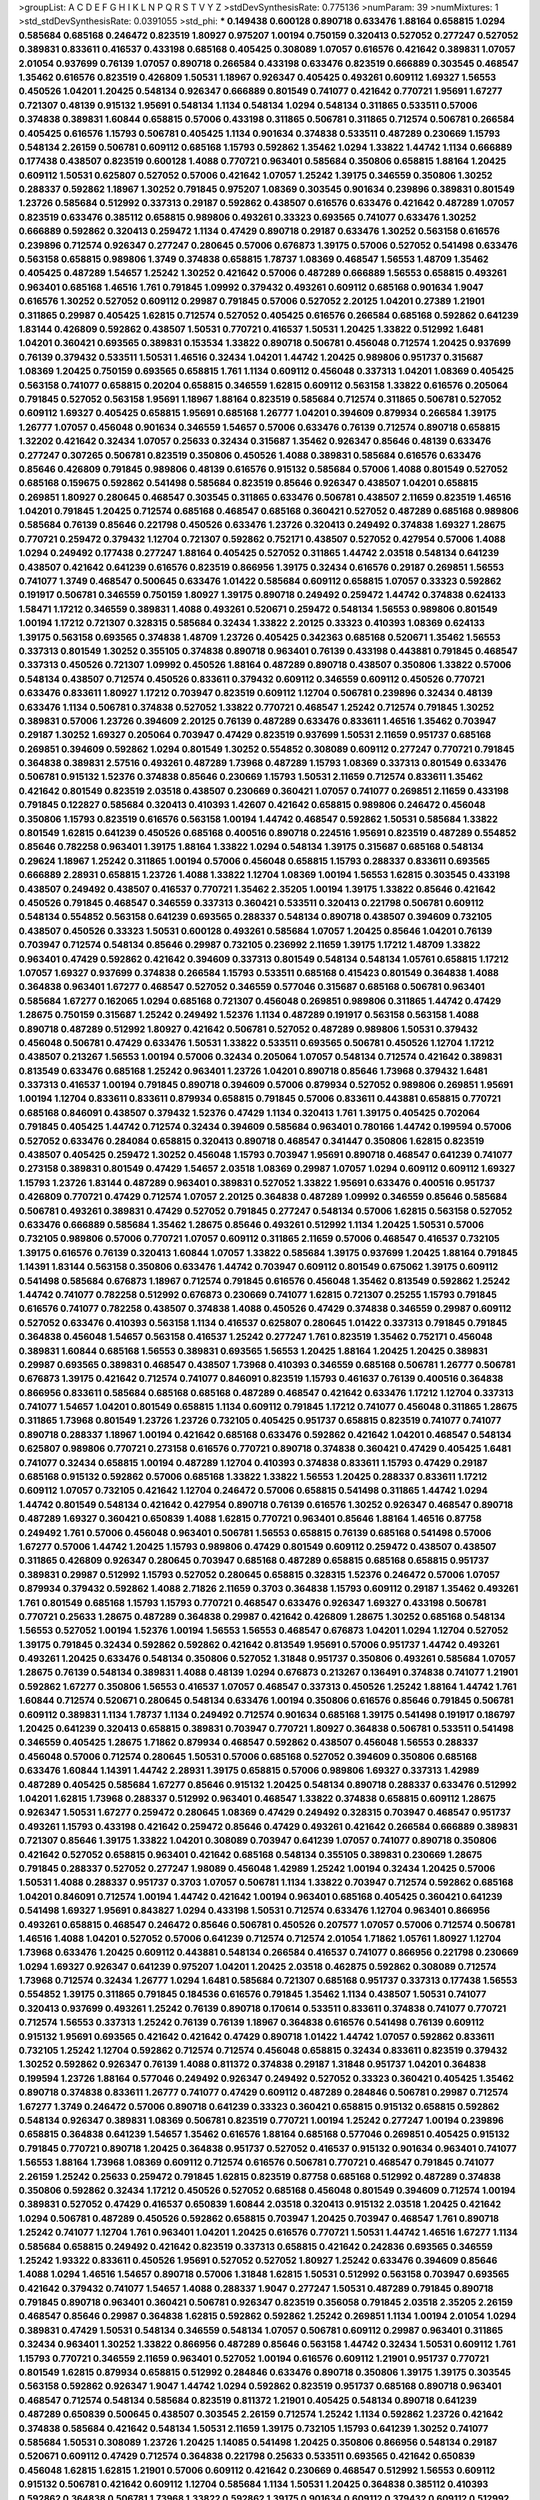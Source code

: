 >groupList:
A C D E F G H I K L
N P Q R S T V Y Z 
>stdDevSynthesisRate:
0.775136 
>numParam:
39
>numMixtures:
1
>std_stdDevSynthesisRate:
0.0391055
>std_phi:
***
0.149438 0.600128 0.890718 0.633476 1.88164 0.658815 1.0294 0.585684 0.685168 0.246472
0.823519 1.80927 0.975207 1.00194 0.750159 0.320413 0.527052 0.277247 0.527052 0.389831
0.833611 0.416537 0.433198 0.685168 0.405425 0.308089 1.07057 0.616576 0.421642 0.389831
1.07057 2.01054 0.937699 0.76139 1.07057 0.890718 0.266584 0.433198 0.633476 0.823519
0.666889 0.303545 0.468547 1.35462 0.616576 0.823519 0.426809 1.50531 1.18967 0.926347
0.405425 0.493261 0.609112 1.69327 1.56553 0.450526 1.04201 1.20425 0.548134 0.926347
0.666889 0.801549 0.741077 0.421642 0.770721 1.95691 1.67277 0.721307 0.48139 0.915132
1.95691 0.548134 1.1134 0.548134 1.0294 0.548134 0.311865 0.533511 0.57006 0.374838
0.389831 1.60844 0.658815 0.57006 0.433198 0.311865 0.506781 0.311865 0.712574 0.506781
0.266584 0.405425 0.616576 1.15793 0.506781 0.405425 1.1134 0.901634 0.374838 0.533511
0.487289 0.230669 1.15793 0.548134 2.26159 0.506781 0.609112 0.685168 1.15793 0.592862
1.35462 1.0294 1.33822 1.44742 1.1134 0.666889 0.177438 0.438507 0.823519 0.600128
1.4088 0.770721 0.963401 0.585684 0.350806 0.658815 1.88164 1.20425 0.609112 1.50531
0.625807 0.527052 0.57006 0.421642 1.07057 1.25242 1.39175 0.346559 0.350806 1.30252
0.288337 0.592862 1.18967 1.30252 0.791845 0.975207 1.08369 0.303545 0.901634 0.239896
0.389831 0.801549 1.23726 0.585684 0.512992 0.337313 0.29187 0.592862 0.438507 0.616576
0.633476 0.421642 0.487289 1.07057 0.823519 0.633476 0.385112 0.658815 0.989806 0.493261
0.33323 0.693565 0.741077 0.633476 1.30252 0.666889 0.592862 0.320413 0.259472 1.1134
0.47429 0.890718 0.29187 0.633476 1.30252 0.563158 0.616576 0.239896 0.712574 0.926347
0.277247 0.280645 0.57006 0.676873 1.39175 0.57006 0.527052 0.541498 0.633476 0.563158
0.658815 0.989806 1.3749 0.374838 0.658815 1.78737 1.08369 0.468547 1.56553 1.48709
1.35462 0.405425 0.487289 1.54657 1.25242 1.30252 0.421642 0.57006 0.487289 0.666889
1.56553 0.658815 0.493261 0.963401 0.685168 1.46516 1.761 0.791845 1.09992 0.379432
0.493261 0.609112 0.685168 0.901634 1.9047 0.616576 1.30252 0.527052 0.609112 0.29987
0.791845 0.57006 0.527052 2.20125 1.04201 0.27389 1.21901 0.311865 0.29987 0.405425
1.62815 0.712574 0.527052 0.405425 0.616576 0.266584 0.685168 0.592862 0.641239 1.83144
0.426809 0.592862 0.438507 1.50531 0.770721 0.416537 1.50531 1.20425 1.33822 0.512992
1.6481 1.04201 0.360421 0.693565 0.389831 0.153534 1.33822 0.890718 0.506781 0.456048
0.712574 1.20425 0.937699 0.76139 0.379432 0.533511 1.50531 1.46516 0.32434 1.04201
1.44742 1.20425 0.989806 0.951737 0.315687 1.08369 1.20425 0.750159 0.693565 0.658815
1.761 1.1134 0.609112 0.456048 0.337313 1.04201 1.08369 0.405425 0.563158 0.741077
0.658815 0.20204 0.658815 0.346559 1.62815 0.609112 0.563158 1.33822 0.616576 0.205064
0.791845 0.527052 0.563158 1.95691 1.18967 1.88164 0.823519 0.585684 0.712574 0.311865
0.506781 0.527052 0.609112 1.69327 0.405425 0.658815 1.95691 0.685168 1.26777 1.04201
0.394609 0.879934 0.266584 1.39175 1.26777 1.07057 0.456048 0.901634 0.346559 1.54657
0.57006 0.633476 0.76139 0.712574 0.890718 0.658815 1.32202 0.421642 0.32434 1.07057
0.25633 0.32434 0.315687 1.35462 0.926347 0.85646 0.48139 0.633476 0.277247 0.307265
0.506781 0.823519 0.350806 0.450526 1.4088 0.389831 0.585684 0.616576 0.633476 0.85646
0.426809 0.791845 0.989806 0.48139 0.616576 0.915132 0.585684 0.57006 1.4088 0.801549
0.527052 0.685168 0.159675 0.592862 0.541498 0.585684 0.823519 0.85646 0.926347 0.438507
1.04201 0.658815 0.269851 1.80927 0.280645 0.468547 0.303545 0.311865 0.633476 0.506781
0.438507 2.11659 0.823519 1.46516 1.04201 0.791845 1.20425 0.712574 0.685168 0.468547
0.685168 0.360421 0.527052 0.487289 0.685168 0.989806 0.585684 0.76139 0.85646 0.221798
0.450526 0.633476 1.23726 0.320413 0.249492 0.374838 1.69327 1.28675 0.770721 0.259472
0.379432 1.12704 0.721307 0.592862 0.752171 0.438507 0.527052 0.427954 0.57006 1.4088
1.0294 0.249492 0.177438 0.277247 1.88164 0.405425 0.527052 0.311865 1.44742 2.03518
0.548134 0.641239 0.438507 0.421642 0.641239 0.616576 0.823519 0.866956 1.39175 0.32434
0.616576 0.29187 0.269851 1.56553 0.741077 1.3749 0.468547 0.500645 0.633476 1.01422
0.585684 0.609112 0.658815 1.07057 0.33323 0.592862 0.191917 0.506781 0.346559 0.750159
1.80927 1.39175 0.890718 0.249492 0.259472 1.44742 0.374838 0.624133 1.58471 1.17212
0.346559 0.389831 1.4088 0.493261 0.520671 0.259472 0.548134 1.56553 0.989806 0.801549
1.00194 1.17212 0.721307 0.328315 0.585684 0.32434 1.33822 2.20125 0.33323 0.410393
1.08369 0.624133 1.39175 0.563158 0.693565 0.374838 1.48709 1.23726 0.405425 0.342363
0.685168 0.520671 1.35462 1.56553 0.337313 0.801549 1.30252 0.355105 0.374838 0.890718
0.963401 0.76139 0.433198 0.443881 0.791845 0.468547 0.337313 0.450526 0.721307 1.09992
0.450526 1.88164 0.487289 0.890718 0.438507 0.350806 1.33822 0.57006 0.548134 0.438507
0.712574 0.450526 0.833611 0.379432 0.609112 0.346559 0.609112 0.450526 0.770721 0.633476
0.833611 1.80927 1.17212 0.703947 0.823519 0.609112 1.12704 0.506781 0.239896 0.32434
0.48139 0.633476 1.1134 0.506781 0.374838 0.527052 1.33822 0.770721 0.468547 1.25242
0.712574 0.791845 1.30252 0.389831 0.57006 1.23726 0.394609 2.20125 0.76139 0.487289
0.633476 0.833611 1.46516 1.35462 0.703947 0.29187 1.30252 1.69327 0.205064 0.703947
0.47429 0.823519 0.937699 1.50531 2.11659 0.951737 0.685168 0.269851 0.394609 0.592862
1.0294 0.801549 1.30252 0.554852 0.308089 0.609112 0.277247 0.770721 0.791845 0.364838
0.389831 2.57516 0.493261 0.487289 1.73968 0.487289 1.15793 1.08369 0.337313 0.801549
0.633476 0.506781 0.915132 1.52376 0.374838 0.85646 0.230669 1.15793 1.50531 2.11659
0.712574 0.833611 1.35462 0.421642 0.801549 0.823519 2.03518 0.438507 0.230669 0.360421
1.07057 0.741077 0.269851 2.11659 0.433198 0.791845 0.122827 0.585684 0.320413 0.410393
1.42607 0.421642 0.658815 0.989806 0.246472 0.456048 0.350806 1.15793 0.823519 0.616576
0.563158 1.00194 1.44742 0.468547 0.592862 1.50531 0.585684 1.33822 0.801549 1.62815
0.641239 0.450526 0.685168 0.400516 0.890718 0.224516 1.95691 0.823519 0.487289 0.554852
0.85646 0.782258 0.963401 1.39175 1.88164 1.33822 1.0294 0.548134 1.39175 0.315687
0.685168 0.548134 0.29624 1.18967 1.25242 0.311865 1.00194 0.57006 0.456048 0.658815
1.15793 0.288337 0.833611 0.693565 0.666889 2.28931 0.658815 1.23726 1.4088 1.33822
1.12704 1.08369 1.00194 1.56553 1.62815 0.303545 0.433198 0.438507 0.249492 0.438507
0.416537 0.770721 1.35462 2.35205 1.00194 1.39175 1.33822 0.85646 0.421642 0.450526
0.791845 0.468547 0.346559 0.337313 0.360421 0.533511 0.320413 0.221798 0.506781 0.609112
0.548134 0.554852 0.563158 0.641239 0.693565 0.288337 0.548134 0.890718 0.438507 0.394609
0.732105 0.438507 0.450526 0.33323 1.50531 0.600128 0.493261 0.585684 1.07057 1.20425
0.85646 1.04201 0.76139 0.703947 0.712574 0.548134 0.85646 0.29987 0.732105 0.236992
2.11659 1.39175 1.17212 1.48709 1.33822 0.963401 0.47429 0.592862 0.421642 0.394609
0.337313 0.801549 0.548134 0.548134 1.05761 0.658815 1.17212 1.07057 1.69327 0.937699
0.374838 0.266584 1.15793 0.533511 0.685168 0.415423 0.801549 0.364838 1.4088 0.364838
0.963401 1.67277 0.468547 0.527052 0.346559 0.577046 0.315687 0.685168 0.506781 0.963401
0.585684 1.67277 0.162065 1.0294 0.685168 0.721307 0.456048 0.269851 0.989806 0.311865
1.44742 0.47429 1.28675 0.750159 0.315687 1.25242 0.249492 1.52376 1.1134 0.487289
0.191917 0.563158 0.563158 1.4088 0.890718 0.487289 0.512992 1.80927 0.421642 0.506781
0.527052 0.487289 0.989806 1.50531 0.379432 0.456048 0.506781 0.47429 0.633476 1.50531
1.33822 0.533511 0.693565 0.506781 0.450526 1.12704 1.17212 0.438507 0.213267 1.56553
1.00194 0.57006 0.32434 0.205064 1.07057 0.548134 0.712574 0.421642 0.389831 0.813549
0.633476 0.685168 1.25242 0.963401 1.23726 1.04201 0.890718 0.85646 1.73968 0.379432
1.6481 0.337313 0.416537 1.00194 0.791845 0.890718 0.394609 0.57006 0.879934 0.527052
0.989806 0.269851 1.95691 1.00194 1.12704 0.833611 0.833611 0.879934 0.658815 0.791845
0.57006 0.833611 0.443881 0.658815 0.770721 0.685168 0.846091 0.438507 0.379432 1.52376
0.47429 1.1134 0.320413 1.761 1.39175 0.405425 0.702064 0.791845 0.405425 1.44742
0.712574 0.32434 0.394609 0.585684 0.963401 0.780166 1.44742 0.199594 0.57006 0.527052
0.633476 0.284084 0.658815 0.320413 0.890718 0.468547 0.341447 0.350806 1.62815 0.823519
0.438507 0.405425 0.259472 1.30252 0.456048 1.15793 0.703947 1.95691 0.890718 0.468547
0.641239 0.741077 0.273158 0.389831 0.801549 0.47429 1.54657 2.03518 1.08369 0.29987
1.07057 1.0294 0.609112 0.609112 1.69327 1.15793 1.23726 1.83144 0.487289 0.963401
0.389831 0.527052 1.33822 1.95691 0.633476 0.400516 0.951737 0.426809 0.770721 0.47429
0.712574 1.07057 2.20125 0.364838 0.487289 1.09992 0.346559 0.85646 0.585684 0.506781
0.493261 0.389831 0.47429 0.527052 0.791845 0.277247 0.548134 0.57006 1.62815 0.563158
0.527052 0.633476 0.666889 0.585684 1.35462 1.28675 0.85646 0.493261 0.512992 1.1134
1.20425 1.50531 0.57006 0.732105 0.989806 0.57006 0.770721 1.07057 0.609112 0.311865
2.11659 0.57006 0.468547 0.416537 0.732105 1.39175 0.616576 0.76139 0.320413 1.60844
1.07057 1.33822 0.585684 1.39175 0.937699 1.20425 1.88164 0.791845 1.14391 1.83144
0.563158 0.350806 0.633476 1.44742 0.703947 0.609112 0.801549 0.675062 1.39175 0.609112
0.541498 0.585684 0.676873 1.18967 0.712574 0.791845 0.616576 0.456048 1.35462 0.813549
0.592862 1.25242 1.44742 0.741077 0.782258 0.512992 0.676873 0.230669 0.741077 1.62815
0.721307 0.25255 1.15793 0.791845 0.616576 0.741077 0.782258 0.438507 0.374838 1.4088
0.450526 0.47429 0.374838 0.346559 0.29987 0.609112 0.527052 0.633476 0.410393 0.563158
1.1134 0.416537 0.625807 0.280645 1.01422 0.337313 0.791845 0.791845 0.364838 0.456048
1.54657 0.563158 0.416537 1.25242 0.277247 1.761 0.823519 1.35462 0.752171 0.456048
0.389831 1.60844 0.685168 1.56553 0.389831 0.693565 1.56553 1.20425 1.88164 1.20425
1.20425 0.389831 0.29987 0.693565 0.389831 0.468547 0.438507 1.73968 0.410393 0.346559
0.685168 0.506781 1.26777 0.506781 0.676873 1.39175 0.421642 0.712574 0.741077 0.846091
0.823519 1.15793 0.461637 0.76139 0.400516 0.364838 0.866956 0.833611 0.585684 0.685168
0.685168 0.487289 0.468547 0.421642 0.633476 1.17212 1.12704 0.337313 0.741077 1.54657
1.04201 0.801549 0.658815 1.1134 0.609112 0.791845 1.17212 0.741077 0.456048 0.311865
1.28675 0.311865 1.73968 0.801549 1.23726 1.23726 0.732105 0.405425 0.951737 0.658815
0.823519 0.741077 0.741077 0.890718 0.288337 1.18967 1.00194 0.421642 0.685168 0.633476
0.592862 0.421642 1.04201 0.468547 0.548134 0.625807 0.989806 0.770721 0.273158 0.616576
0.770721 0.890718 0.374838 0.360421 0.47429 0.405425 1.6481 0.741077 0.32434 0.658815
1.00194 0.487289 1.12704 0.410393 0.374838 0.833611 1.15793 0.47429 0.29187 0.685168
0.915132 0.592862 0.57006 0.685168 1.33822 1.33822 1.56553 1.20425 0.288337 0.833611
1.17212 0.609112 1.07057 0.732105 0.421642 1.12704 0.246472 0.57006 0.658815 0.541498
0.311865 1.44742 1.0294 1.44742 0.801549 0.548134 0.421642 0.427954 0.890718 0.76139
0.616576 1.30252 0.926347 0.468547 0.890718 0.487289 1.69327 0.360421 0.650839 1.4088
1.62815 0.770721 0.963401 0.85646 1.88164 1.46516 0.87758 0.249492 1.761 0.57006
0.456048 0.963401 0.506781 1.56553 0.658815 0.76139 0.685168 0.541498 0.57006 1.67277
0.57006 1.44742 1.20425 1.15793 0.989806 0.47429 0.801549 0.609112 0.259472 0.438507
0.438507 0.311865 0.426809 0.926347 0.280645 0.703947 0.685168 0.487289 0.658815 0.685168
0.658815 0.951737 0.389831 0.29987 0.512992 1.15793 0.527052 0.280645 0.658815 0.328315
1.52376 0.246472 0.57006 1.07057 0.879934 0.379432 0.592862 1.4088 2.71826 2.11659
0.3703 0.364838 1.15793 0.609112 0.29187 1.35462 0.493261 1.761 0.801549 0.685168
1.15793 1.15793 0.770721 0.468547 0.633476 0.926347 1.69327 0.433198 0.506781 0.770721
0.25633 1.28675 0.487289 0.364838 0.29987 0.421642 0.426809 1.28675 1.30252 0.685168
0.548134 1.56553 0.527052 1.00194 1.52376 1.00194 1.56553 1.56553 0.468547 0.676873
1.04201 1.0294 1.12704 0.527052 1.39175 0.791845 0.32434 0.592862 0.592862 0.421642
0.813549 1.95691 0.57006 0.951737 1.44742 0.493261 0.493261 1.20425 0.633476 0.548134
0.350806 0.527052 1.31848 0.951737 0.350806 0.493261 0.585684 1.07057 1.28675 0.76139
0.548134 0.389831 1.4088 0.48139 1.0294 0.676873 0.213267 0.136491 0.374838 0.741077
1.21901 0.592862 1.67277 0.350806 1.56553 0.416537 1.07057 0.468547 0.337313 0.450526
1.25242 1.88164 1.44742 1.761 1.60844 0.712574 0.520671 0.280645 0.548134 0.633476
1.00194 0.350806 0.616576 0.85646 0.791845 0.506781 0.609112 0.389831 1.1134 1.78737
1.1134 0.249492 0.712574 0.901634 0.685168 1.39175 0.541498 0.191917 0.186797 1.20425
0.641239 0.320413 0.658815 0.389831 0.703947 0.770721 1.80927 0.364838 0.506781 0.533511
0.541498 0.346559 0.405425 1.28675 1.71862 0.879934 0.468547 0.592862 0.438507 0.456048
1.56553 0.288337 0.456048 0.57006 0.712574 0.280645 1.50531 0.57006 0.685168 0.527052
0.394609 0.350806 0.685168 0.633476 1.60844 1.14391 1.44742 2.28931 1.39175 0.658815
0.57006 0.989806 1.69327 0.337313 1.42989 0.487289 0.405425 0.585684 1.67277 0.85646
0.915132 1.20425 0.548134 0.890718 0.288337 0.633476 0.512992 1.04201 1.62815 1.73968
0.288337 0.512992 0.963401 0.468547 1.33822 0.374838 0.658815 0.609112 1.28675 0.926347
1.50531 1.67277 0.259472 0.280645 1.08369 0.47429 0.249492 0.328315 0.703947 0.468547
0.951737 0.493261 1.15793 0.433198 0.421642 0.259472 0.85646 0.47429 0.493261 0.421642
0.266584 0.666889 0.389831 0.721307 0.85646 1.39175 1.33822 1.04201 0.308089 0.703947
0.641239 1.07057 0.741077 0.890718 0.350806 0.421642 0.527052 0.658815 0.963401 0.421642
0.685168 0.548134 0.355105 0.389831 0.230669 1.28675 0.791845 0.288337 0.527052 0.277247
1.98089 0.456048 1.42989 1.25242 1.00194 0.32434 1.20425 0.57006 1.50531 1.4088
0.288337 0.951737 0.3703 1.07057 0.506781 1.1134 1.33822 0.703947 0.712574 0.592862
0.685168 1.04201 0.846091 0.712574 1.00194 1.44742 0.421642 1.00194 0.963401 0.685168
0.405425 0.360421 0.641239 0.541498 1.69327 1.95691 0.843827 1.0294 0.433198 1.50531
0.712574 0.633476 1.12704 0.963401 0.866956 0.493261 0.658815 0.468547 0.246472 0.85646
0.506781 0.450526 0.207577 1.07057 0.57006 0.712574 0.506781 1.46516 1.4088 1.04201
0.527052 0.57006 0.641239 0.712574 0.712574 2.01054 1.71862 1.05761 1.80927 1.12704
1.73968 0.633476 1.20425 0.609112 0.443881 0.548134 0.266584 0.416537 0.741077 0.866956
0.221798 0.230669 1.0294 1.69327 0.926347 0.641239 0.975207 1.04201 1.20425 2.03518
0.462875 0.592862 0.308089 0.712574 1.73968 0.712574 0.32434 1.26777 1.0294 1.6481
0.585684 0.721307 0.685168 0.951737 0.337313 0.177438 1.56553 0.554852 1.39175 0.311865
0.791845 0.184536 0.616576 0.791845 1.35462 1.1134 0.438507 1.50531 0.741077 0.320413
0.937699 0.493261 1.25242 0.76139 0.890718 0.170614 0.533511 0.833611 0.374838 0.741077
0.770721 0.712574 1.56553 0.337313 1.25242 0.76139 0.76139 1.18967 0.364838 0.616576
0.541498 0.76139 0.609112 0.915132 1.95691 0.693565 0.421642 0.421642 0.47429 0.890718
1.01422 1.44742 1.07057 0.592862 0.833611 0.732105 1.25242 1.12704 0.592862 0.712574
0.712574 0.456048 0.658815 0.32434 0.833611 0.823519 0.379432 1.30252 0.592862 0.926347
0.76139 1.4088 0.811372 0.374838 0.29187 1.31848 0.951737 1.04201 0.364838 0.199594
1.23726 1.88164 0.577046 0.249492 0.926347 0.249492 0.527052 0.33323 0.360421 0.405425
1.35462 0.890718 0.374838 0.833611 1.26777 0.741077 0.47429 0.609112 0.487289 0.284846
0.506781 0.29987 0.712574 1.67277 1.3749 0.246472 0.57006 0.890718 0.641239 0.33323
0.360421 0.658815 0.915132 0.658815 0.592862 0.548134 0.926347 0.389831 1.08369 0.506781
0.823519 0.770721 1.00194 1.25242 0.277247 1.00194 0.239896 0.658815 0.364838 0.641239
1.54657 1.35462 0.616576 1.88164 0.685168 0.577046 0.269851 0.405425 0.915132 0.791845
0.770721 0.890718 1.20425 0.364838 0.951737 0.527052 0.416537 0.915132 0.901634 0.963401
0.741077 1.56553 1.88164 1.73968 1.08369 0.609112 0.712574 0.616576 0.506781 0.770721
0.468547 0.791845 0.741077 2.26159 1.25242 0.25633 0.259472 0.791845 1.62815 0.823519
0.87758 0.685168 0.512992 0.487289 0.374838 0.350806 0.592862 0.32434 1.17212 0.450526
0.527052 0.685168 0.456048 0.801549 0.394609 0.712574 1.00194 0.389831 0.527052 0.47429
0.416537 0.650839 1.60844 2.03518 0.320413 0.915132 2.03518 1.20425 0.421642 1.0294
0.506781 0.487289 0.450526 0.592862 0.658815 0.703947 1.20425 0.703947 0.468547 1.761
0.890718 1.25242 0.741077 1.12704 1.761 0.963401 1.04201 1.20425 0.616576 0.770721
1.50531 1.44742 1.46516 1.67277 1.1134 0.585684 0.658815 0.249492 0.421642 0.823519
0.337313 0.658815 0.421642 0.242836 0.693565 0.346559 1.25242 1.93322 0.833611 0.450526
1.95691 0.527052 0.527052 1.80927 1.25242 0.633476 0.394609 0.85646 1.4088 1.0294
1.46516 1.54657 0.890718 0.57006 1.31848 1.62815 1.50531 0.512992 0.563158 0.703947
0.693565 0.421642 0.379432 0.741077 1.54657 1.4088 0.288337 1.9047 0.277247 1.50531
0.487289 0.791845 0.890718 0.791845 0.890718 0.963401 0.360421 0.506781 0.926347 0.823519
0.356058 0.791845 2.03518 2.35205 2.26159 0.468547 0.85646 0.29987 0.364838 1.62815
0.592862 0.592862 1.25242 0.269851 1.1134 1.00194 2.01054 1.0294 0.389831 0.47429
1.50531 0.548134 0.346559 0.548134 1.07057 0.506781 0.609112 0.29987 0.963401 0.311865
0.32434 0.963401 1.30252 1.33822 0.866956 0.487289 0.85646 0.563158 1.44742 0.32434
1.50531 0.609112 1.761 1.15793 0.770721 0.346559 2.11659 0.963401 0.527052 1.00194
0.616576 0.609112 1.21901 0.951737 0.770721 0.801549 1.62815 0.879934 0.658815 0.512992
0.284846 0.633476 0.890718 0.350806 1.39175 1.39175 0.303545 0.563158 0.592862 0.926347
1.9047 1.44742 1.0294 0.592862 0.823519 0.951737 0.685168 0.890718 0.963401 0.468547
0.712574 0.548134 0.585684 0.823519 0.811372 1.21901 0.405425 0.548134 0.890718 0.641239
0.487289 0.650839 0.500645 0.438507 0.303545 2.26159 0.712574 1.25242 1.1134 0.592862
1.23726 0.421642 0.374838 0.585684 0.421642 0.548134 1.50531 2.11659 1.39175 0.732105
1.15793 0.641239 1.30252 0.741077 0.585684 1.50531 0.308089 1.23726 1.20425 1.14085
0.541498 1.20425 0.350806 0.866956 0.548134 0.29187 0.520671 0.609112 0.47429 0.712574
0.364838 0.221798 0.25633 0.533511 0.693565 0.421642 0.650839 0.456048 1.62815 1.62815
1.21901 0.57006 0.609112 0.421642 0.230669 0.468547 0.512992 1.56553 0.609112 0.915132
0.506781 0.421642 0.609112 1.12704 0.585684 1.1134 1.50531 1.20425 0.364838 0.385112
0.410393 0.592862 0.364838 0.506781 1.73968 1.33822 0.592862 1.39175 0.901634 0.609112
0.379432 0.609112 0.512992 0.879934 1.1134 1.08369 0.890718 1.35462 0.732105 1.56553
1.78259 0.421642 0.563158 1.67277 1.15793 0.57006 0.741077 0.890718 0.14195 0.468547
0.592862 0.712574 1.42989 0.76139 0.548134 1.62815 0.533511 0.438507 1.25242 1.00194
0.676873 0.592862 0.389831 0.213267 0.311865 0.592862 1.28675 0.866956 1.33822 0.693565
0.350806 0.421642 0.364838 1.73968 0.712574 0.712574 0.658815 0.308089 0.233496 0.350806
0.533511 0.548134 1.15793 1.69327 0.221798 1.44742 0.85646 1.15793 1.80927 0.389831
0.866956 1.07057 1.58471 1.25242 0.233496 0.926347 0.57006 0.405425 0.32434 1.39175
0.57006 0.438507 0.741077 2.09097 0.585684 1.20425 1.07057 0.951737 0.389831 1.33822
1.25242 0.182301 0.32434 1.80927 0.360421 0.533511 1.1134 0.633476 0.76139 0.658815
0.346559 0.320413 1.14391 1.1134 1.14085 0.658815 0.468547 0.963401 2.03518 1.44742
0.450526 0.685168 0.801549 1.50531 0.239896 1.95691 1.1134 0.616576 0.288337 1.50531
0.609112 1.23726 0.288337 0.585684 0.506781 0.32434 0.658815 0.48139 0.926347 0.227877
0.527052 1.1134 0.438507 0.791845 0.963401 0.456048 0.633476 0.500645 1.69327 0.633476
1.08369 0.592862 1.00194 1.30252 0.450526 0.360421 0.641239 0.350806 0.269851 0.616576
0.641239 0.833611 1.39175 0.364838 0.280645 0.221798 0.658815 0.609112 1.1134 1.50531
0.741077 0.29987 0.791845 1.00194 1.39175 0.741077 0.468547 1.44742 2.28931 0.315687
0.937699 0.712574 1.07057 0.693565 0.641239 0.926347 1.20425 0.400516 0.360421 1.39175
1.83144 0.890718 0.890718 0.389831 0.506781 1.28675 0.650839 0.328315 1.56553 1.39175
0.416537 1.01694 0.360421 0.273158 0.311865 0.616576 1.1134 0.685168 0.563158 0.311865
0.823519 1.62815 0.527052 0.29987 0.592862 0.770721 0.926347 1.33822 0.456048 1.83144
1.1134 2.11659 1.1134 0.650839 0.337313 0.624133 0.199594 0.527052 0.703947 0.328315
0.405425 0.791845 1.08369 1.28675 0.741077 0.592862 0.801549 1.54657 1.35462 1.25242
0.915132 0.85646 0.379432 0.277247 0.184536 1.07057 0.32434 1.25242 0.801549 0.374838
1.6481 0.29987 0.468547 0.487289 0.355105 1.39175 0.433198 0.609112 1.0294 0.433198
0.732105 1.15793 0.280645 1.0294 0.512992 1.07057 0.191917 0.846091 0.609112 0.712574
1.62815 1.1134 1.23726 0.633476 0.641239 1.04201 0.421642 0.346559 0.890718 1.50531
1.28675 2.03518 0.512992 0.685168 1.39175 0.801549 0.421642 0.379432 0.493261 0.833611
0.394609 0.649098 0.685168 0.846091 1.00194 0.592862 0.633476 0.487289 0.512992 0.658815
0.350806 1.28675 0.666889 1.30252 0.563158 0.421642 0.426809 2.44613 0.527052 1.07057
0.421642 0.770721 0.989806 0.577046 0.462875 0.131241 1.83144 0.456048 0.801549 0.350806
0.405425 1.18967 1.20425 0.269851 1.07057 0.592862 0.450526 0.410393 0.29987 0.641239
1.54657 1.761 0.506781 0.487289 1.07057 0.456048 0.350806 1.44742 0.741077 0.685168
0.438507 0.506781 1.28675 0.592862 1.44742 0.426809 0.693565 0.712574 1.88164 0.879934
0.951737 2.64574 1.1134 1.80927 1.67277 1.04201 0.801549 0.616576 0.823519 0.389831
1.0294 0.277247 0.633476 0.703947 0.450526 0.741077 1.23726 0.585684 0.259472 0.29987
0.801549 0.205064 0.421642 0.658815 0.493261 0.421642 0.592862 0.438507 0.364838 1.14391
1.30252 1.15793 0.184536 1.15793 1.1134 0.791845 1.42607 0.712574 0.85646 0.421642
0.85646 0.57006 0.548134 0.823519 0.585684 0.712574 0.405425 0.506781 0.989806 1.04201
1.20425 1.67277 1.0294 1.23726 1.20425 0.741077 1.67277 0.410393 0.48139 0.801549
0.374838 1.39175 0.493261 0.833611 0.585684 1.44742 1.52376 0.548134 1.54657 0.249492
0.269851 0.712574 0.512992 1.07057 1.12704 1.95691 0.76139 0.506781 1.00194 1.73968
1.20425 0.712574 1.50531 0.506781 1.25242 1.09992 0.456048 0.823519 0.269851 0.410393
1.58471 0.239896 1.1134 0.693565 0.487289 0.421642 1.25242 1.04201 0.732105 0.360421
0.527052 1.20425 1.80927 1.62815 1.20425 0.890718 0.926347 1.60844 0.650839 0.658815
0.205064 0.693565 1.25242 1.30252 0.179613 0.548134 0.926347 0.450526 0.394609 0.487289
0.926347 0.364838 0.468547 0.487289 0.438507 0.625807 0.541498 0.405425 0.487289 1.52376
1.98089 1.08369 1.21901 0.791845 0.712574 0.801549 0.519278 0.926347 1.44742 0.364838
0.548134 0.533511 0.57006 1.44742 1.35462 0.926347 0.712574 0.416537 0.658815 0.685168
0.32434 0.468547 0.421642 0.951737 1.25242 0.487289 0.450526 1.07057 1.35462 0.650839
0.389831 0.866956 0.85646 0.520671 0.468547 1.08369 0.823519 0.658815 1.44742 0.346559
0.450526 1.1134 0.685168 0.963401 0.266584 0.277247 0.823519 0.801549 0.846091 0.712574
0.76139 0.658815 1.20425 0.512992 0.379432 0.364838 0.833611 1.56553 0.901634 1.93322
0.236992 0.963401 0.585684 1.95691 0.658815 0.374838 0.685168 0.500645 0.360421 0.405425
0.951737 1.69327 0.506781 0.47429 0.721307 1.15793 1.33822 2.1746 0.456048 1.30252
0.47429 1.1134 2.61371 0.890718 0.609112 0.712574 0.456048 0.791845 0.658815 0.890718
0.85646 1.3749 0.823519 0.658815 1.00194 0.541498 1.12704 1.15793 0.405425 0.592862
1.08369 0.3703 0.438507 0.405425 0.915132 0.823519 0.269851 0.770721 0.57006 0.213267
0.364838 0.47429 0.685168 1.88164 0.641239 0.791845 0.374838 0.685168 1.4088 0.577046
0.833611 1.1134 1.67277 0.741077 0.592862 0.394609 1.33822 0.712574 1.17212 0.346559
0.633476 0.666889 0.890718 1.56553 0.405425 0.585684 0.633476 0.48139 1.1134 0.609112
0.438507 0.548134 0.224516 0.563158 0.585684 0.32434 0.468547 1.25242 1.83144 1.50531
0.374838 1.46516 1.18967 1.04201 0.703947 1.50531 0.989806 1.20425 1.62815 0.76139
0.890718 0.76139 1.56553 2.03518 1.83144 0.527052 1.39175 0.500645 1.00194 0.633476
0.379432 1.18967 0.506781 0.926347 1.04201 1.50531 1.07057 1.17212 0.389831 0.433198
1.15793 0.405425 0.416537 0.609112 0.512992 0.269851 1.00194 0.732105 0.741077 1.52376
1.35462 0.601737 1.25242 0.85646 0.426809 0.259472 0.616576 0.741077 0.527052 0.239896
0.269851 1.08369 0.823519 2.09097 0.823519 0.85646 0.288337 0.833611 0.47429 0.32434
0.215881 0.685168 0.712574 1.1134 0.85646 0.937699 1.15793 0.712574 1.35462 0.259472
0.342363 0.456048 1.20425 0.421642 0.389831 0.548134 1.07057 0.506781 0.230669 0.633476
0.577046 1.35462 0.57006 0.350806 1.20425 0.791845 0.926347 0.76139 0.405425 0.468547
0.866956 0.823519 0.394609 0.385112 1.15793 0.609112 1.00194 0.57006 0.712574 1.56553
0.410393 0.360421 1.25242 0.76139 1.07057 0.346559 0.650839 1.1134 1.62815 1.0294
0.685168 0.791845 0.658815 0.609112 0.712574 0.915132 1.73968 1.50531 0.721307 1.46516
0.592862 1.0294 0.666889 0.85646 0.890718 0.360421 0.926347 0.658815 0.47429 0.989806
0.676873 0.487289 1.46516 1.04201 0.866956 0.374838 1.9047 0.879934 0.433198 1.85886
1.0294 0.506781 0.364838 1.33822 0.438507 0.937699 1.95691 0.791845 0.76139 0.506781
0.303545 0.963401 0.76139 0.433198 1.30252 0.230669 0.741077 0.266584 0.47429 0.975207
1.62815 1.09992 0.337313 1.23726 0.963401 0.389831 1.0294 0.355105 0.685168 1.73968
1.28675 0.770721 1.23726 1.08369 1.44742 0.975207 0.438507 1.1134 1.07057 1.44742
1.761 0.506781 0.685168 0.534942 0.416537 0.712574 0.468547 0.527052 2.11659 1.62815
0.85646 0.721307 0.866956 0.989806 0.741077 0.585684 1.39175 0.374838 0.29187 0.266584
0.791845 0.712574 0.468547 0.823519 1.69327 1.28675 1.20425 1.80927 1.4088 0.926347
0.592862 0.487289 0.685168 1.12704 0.350806 1.07057 0.616576 1.9047 0.592862 0.685168
1.07057 0.890718 0.85646 0.770721 0.76139 0.833611 0.29987 0.456048 1.07057 0.975207
0.741077 1.17212 1.46516 0.741077 0.563158 0.389831 1.58471 0.609112 1.35462 0.416537
0.951737 1.1134 0.791845 0.487289 0.389831 1.33822 1.58471 1.28675 0.57006 1.67277
0.450526 1.25242 0.364838 0.989806 0.658815 0.374838 0.450526 1.25242 1.30252 0.280645
1.07057 0.85646 0.85646 0.633476 0.346559 0.416537 0.303545 2.03518 1.88164 0.833611
0.609112 0.741077 1.00194 0.288337 0.989806 0.85646 1.95691 0.76139 0.48139 0.456048
0.658815 0.277247 0.346559 0.741077 0.963401 0.269851 0.303545 0.259472 0.685168 1.4088
0.585684 1.44742 0.685168 0.693565 1.58471 0.47429 0.703947 0.685168 0.500645 0.592862
0.527052 0.506781 0.29987 1.15793 0.963401 0.379432 0.592862 0.833611 1.17212 1.25242
1.39175 0.901634 0.32434 1.62815 0.890718 0.658815 1.761 1.62815 0.29987 0.791845
0.658815 0.866956 0.389831 0.527052 0.527052 0.350806 0.47429 0.506781 0.890718 0.951737
0.901634 1.20425 1.20425 0.658815 0.421642 0.592862 1.33822 2.11659 0.389831 0.833611
0.585684 1.67277 0.400516 0.303545 0.577046 0.926347 0.374838 0.703947 1.00194 0.741077
1.50531 0.685168 0.288337 0.741077 0.311865 1.67277 1.95691 0.277247 0.866956 1.80927
1.14391 0.394609 0.685168 0.527052 0.20204 1.44742 1.62815 0.277247 0.405425 1.30252
0.405425 1.67277 0.350806 0.801549 0.791845 0.592862 1.00194 0.703947 0.658815 0.823519
1.52376 1.1134 0.320413 0.468547 1.73968 1.4088 1.67277 0.280645 1.07057 0.770721
0.616576 0.379432 0.703947 0.57006 1.07057 1.39175 0.520671 0.963401 1.39175 0.374838
1.35462 0.385112 1.4088 1.4088 0.360421 0.57006 0.405425 0.328315 0.277247 1.33822
0.741077 0.57006 1.15793 0.741077 1.56553 0.732105 0.741077 1.20425 1.4088 0.554852
0.811372 0.770721 0.360421 0.76139 1.44742 1.62815 1.18967 1.56553 0.879934 1.07057
1.50531 0.421642 1.15793 0.29987 1.07057 1.08369 0.548134 0.337313 0.592862 0.421642
0.823519 0.813549 0.389831 0.712574 0.633476 1.17212 0.625807 0.450526 0.487289 0.963401
1.50531 0.609112 0.493261 0.712574 0.280645 0.346559 0.85646 0.303545 0.770721 1.71862
1.83144 1.30252 0.438507 0.633476 0.741077 0.527052 0.541498 0.374838 1.33822 1.12704
0.199594 0.609112 1.17212 0.468547 1.12704 0.364838 0.337313 1.04201 0.989806 0.823519
0.712574 0.230669 0.29187 1.1134 0.259472 0.975207 1.50531 1.1134 0.541498 0.666889
0.249492 0.85646 0.32434 0.712574 0.712574 0.703947 0.205064 0.57006 0.703947 1.69327
1.28675 0.879934 0.76139 0.493261 1.62815 1.00194 2.20125 0.337313 0.520671 1.05761
0.337313 0.548134 0.676873 0.456048 0.548134 0.506781 0.438507 0.823519 0.266584 0.633476
0.493261 0.303545 0.801549 1.50531 1.12704 1.26777 0.685168 1.44742 1.20425 0.405425
0.676873 1.23726 0.76139 0.770721 0.609112 0.926347 0.890718 0.548134 0.500645 0.770721
0.205064 0.259472 1.04201 0.421642 0.450526 0.527052 1.14391 1.39175 0.770721 2.11659
0.32434 0.405425 1.62815 0.311865 1.761 0.585684 0.426809 0.685168 0.328315 0.456048
0.609112 0.360421 0.527052 0.450526 0.963401 1.21901 1.23726 0.337313 0.308089 0.438507
0.801549 0.32434 0.770721 0.527052 1.20425 1.04201 0.487289 1.9047 1.67277 1.62815
0.791845 0.926347 0.548134 1.1134 0.937699 0.328315 0.32434 0.47429 1.4088 0.462875
0.633476 0.85646 1.0294 0.415423 1.3749 0.901634 1.39175 0.609112 0.421642 0.288337
0.512992 0.389831 0.389831 0.259472 1.00194 0.741077 1.62815 0.712574 0.901634 0.926347
0.450526 0.421642 1.30252 1.62815 0.389831 0.693565 1.00194 0.658815 0.926347 0.685168
1.33822 0.288337 0.541498 0.685168 0.676873 0.269851 0.926347 0.926347 0.379432 0.342363
0.311865 0.230669 0.456048 0.963401 1.56553 0.585684 0.732105 1.00194 0.833611 2.03518
0.364838 0.416537 0.702064 1.62815 0.890718 0.506781 1.44742 1.50531 1.44742 0.693565
0.48139 1.52376 0.405425 0.462875 1.25242 0.801549 0.641239 0.379432 0.487289 0.32434
0.288337 1.12704 1.0294 0.685168 0.823519 0.239896 1.08369 0.585684 0.527052 1.12704
0.468547 0.592862 0.658815 0.791845 0.221798 1.15793 0.346559 0.426809 1.761 1.30252
0.732105 1.15793 0.346559 0.685168 0.750159 0.246472 0.823519 0.85646 1.56553 0.770721
0.307265 0.712574 0.57006 1.15793 1.80927 0.76139 0.890718 1.0294 1.30252 1.30252
0.374838 1.20425 1.50531 0.405425 0.732105 1.33822 0.512992 0.890718 1.07057 1.9047
1.09698 0.512992 0.541498 1.25242 0.389831 1.14391 0.890718 0.703947 0.405425 0.288337
0.616576 0.712574 0.633476 0.29987 0.890718 0.770721 0.989806 0.951737 1.35462 0.389831
0.239896 0.57006 1.15793 0.890718 0.989806 1.15793 1.33822 0.585684 0.685168 0.57006
0.592862 1.08369 0.32434 1.21901 1.20425 0.601737 0.791845 1.20425 2.06013 0.601737
1.04201 1.08369 0.421642 1.73968 1.35462 0.650839 1.39175 1.20425 1.44742 0.527052
1.28675 0.249492 1.07057 0.337313 0.25255 1.23726 0.685168 1.4088 0.438507 0.350806
1.26777 0.926347 1.12704 0.311865 0.76139 2.35205 0.770721 0.712574 1.26777 1.1134
1.56553 0.311865 1.28675 1.20425 0.712574 0.487289 2.11659 0.879934 0.280645 2.1746
1.35462 0.266584 0.33323 1.07057 1.07057 2.03518 0.823519 0.394609 0.394609 0.493261
0.450526 0.416537 1.9047 0.989806 1.04201 1.88164 0.823519 1.42607 0.405425 1.25242
0.633476 0.33323 0.666889 1.44742 0.199594 0.712574 0.527052 0.633476 0.601737 0.493261
1.00194 0.915132 1.37122 2.03518 1.95691 0.389831 1.35462 1.35462 0.890718 0.25633
0.658815 1.69327 0.360421 0.506781 0.350806 1.1134 0.801549 0.76139 0.405425 1.52376
0.801549 1.20425 0.592862 0.311865 0.901634 0.29987 0.533511 0.487289 1.00194 0.493261
1.73968 0.246472 0.456048 1.62815 0.563158 1.00194 0.57006 1.20425 0.421642 0.456048
0.303545 0.616576 0.658815 0.506781 0.666889 1.39175 1.07057 0.563158 1.30252 0.585684
0.533511 1.50531 1.50531 1.15793 0.633476 0.879934 0.468547 0.770721 1.07057 0.57006
1.15793 0.951737 1.56553 1.1134 0.741077 0.890718 0.770721 0.85646 1.23726 1.73968
0.29187 1.39175 0.527052 0.199594 0.76139 0.405425 0.791845 1.50531 0.512992 1.50531
0.666889 1.1134 0.487289 1.54657 0.592862 0.658815 0.741077 0.76139 1.20425 0.989806
0.641239 1.69327 0.823519 0.721307 0.741077 0.641239 0.379432 0.85646 1.58471 1.69327
0.400516 0.33323 0.438507 0.791845 0.350806 0.741077 1.26777 0.87758 0.712574 1.08369
1.30252 0.963401 0.703947 1.44742 0.712574 0.421642 0.633476 0.685168 1.00194 0.585684
1.20425 0.450526 0.741077 1.25242 1.08369 0.823519 1.04201 0.189594 0.890718 1.48709
0.85646 1.1134 1.56553 0.308089 0.85646 0.641239 0.879934 2.28931 1.39175 0.712574
0.315687 0.199594 0.658815 1.62815 1.15793 0.311865 1.00194 0.3703 0.601737 0.85646
0.269851 0.506781 1.37122 1.52376 0.963401 1.56553 0.989806 1.69327 0.280645 0.487289
0.585684 0.658815 0.76139 0.685168 0.506781 0.732105 0.337313 0.527052 0.879934 0.616576
1.25242 1.23726 0.280645 0.658815 1.00194 0.346559 1.20425 1.54657 0.823519 1.08369
0.866956 0.533511 1.80927 0.379432 0.750159 1.35462 0.379432 0.277247 0.833611 1.12704
0.658815 0.685168 0.76139 0.577046 1.28675 0.541498 0.421642 0.693565 0.890718 1.73968
0.85646 1.33822 1.33822 0.221798 0.360421 0.963401 0.487289 1.95691 1.04201 0.563158
1.56553 1.30252 1.1134 0.666889 0.47429 0.791845 0.27389 0.410393 0.288337 1.23726
0.625807 0.416537 0.32434 0.85646 0.394609 1.15793 0.506781 1.25242 0.76139 0.57006
0.47429 0.374838 0.592862 0.989806 0.487289 1.0294 0.527052 0.712574 1.44742 1.1134
0.901634 0.823519 1.25242 0.915132 0.989806 1.88164 0.506781 0.901634 0.633476 0.48139
0.57006 0.239896 0.450526 0.732105 0.585684 0.685168 0.389831 0.311865 0.890718 0.520671
0.346559 2.11659 0.592862 0.456048 0.712574 0.85646 0.833611 0.890718 0.592862 0.801549
0.585684 0.609112 1.50531 0.712574 0.47429 0.989806 1.80927 0.741077 1.15793 0.732105
0.915132 1.54657 0.592862 0.280645 0.394609 1.28675 1.39175 1.09992 0.337313 0.360421
1.04201 0.315687 0.468547 0.791845 0.360421 0.57006 1.0294 0.512992 0.170614 0.527052
0.32434 1.31848 0.650839 0.937699 0.554852 0.389831 1.0294 0.801549 0.57006 0.592862
0.76139 0.712574 0.693565 0.487289 0.416537 0.791845 0.585684 0.609112 0.533511 1.39175
0.846091 0.791845 0.57006 0.801549 0.890718 1.1134 0.487289 0.609112 0.421642 0.963401
0.658815 1.05761 0.405425 0.416537 0.320413 0.823519 0.791845 1.15793 0.315687 0.548134
0.585684 1.14391 0.548134 1.07057 0.712574 1.50531 1.25242 0.426809 0.450526 0.609112
0.685168 1.88164 1.12704 0.277247 0.487289 0.400516 0.47429 0.732105 1.4088 0.989806
0.360421 1.88164 0.712574 1.62815 0.741077 1.1134 1.1134 0.438507 0.269851 0.666889
1.85886 0.288337 1.73968 0.32434 0.385112 0.801549 0.533511 0.641239 0.641239 0.438507
0.585684 0.337313 0.246472 0.633476 0.468547 1.88164 1.98089 1.12704 0.732105 1.0294
1.1134 0.563158 1.01694 0.85646 1.30252 1.1134 0.76139 0.658815 0.592862 0.337313
0.616576 0.374838 0.823519 0.337313 1.39175 1.14391 0.693565 0.205064 1.0294 1.08369
0.450526 0.405425 1.26777 1.62815 0.890718 1.80927 0.685168 0.563158 0.658815 0.890718
1.04201 1.73968 0.541498 1.17212 0.512992 0.346559 1.39175 1.56553 0.633476 0.57006
0.712574 0.741077 0.712574 0.311865 0.487289 0.693565 0.578593 0.57006 0.658815 1.08369
0.433198 1.08369 0.288337 0.616576 0.963401 0.350806 0.468547 1.46516 1.15793 1.15793
1.00194 1.00194 1.07057 0.506781 0.823519 0.487289 0.541498 0.29187 0.592862 0.890718
0.926347 1.50531 0.548134 2.14253 1.25242 1.01422 0.487289 0.303545 0.527052 0.801549
0.487289 2.01054 1.60844 1.62815 1.20425 1.67277 0.389831 1.17212 1.62815 1.80927
1.30252 0.487289 0.426809 0.506781 1.28675 0.658815 0.770721 0.548134 0.468547 0.438507
0.288337 0.633476 0.609112 0.693565 0.937699 0.346559 1.761 0.506781 2.09097 1.761
0.951737 1.23726 0.450526 0.658815 0.890718 1.54657 0.468547 0.527052 1.23726 1.98089
1.35462 0.879934 0.400516 0.712574 0.512992 0.533511 0.926347 1.9047 0.741077 0.633476
0.833611 0.394609 0.438507 0.658815 0.456048 0.29187 0.633476 1.62815 0.712574 1.69327
0.487289 0.879934 0.823519 0.712574 0.823519 1.25242 0.926347 0.741077 0.770721 0.48139
1.67277 1.28675 0.389831 0.85646 0.823519 1.04201 1.67277 1.88164 0.47429 1.88164
0.308089 0.389831 0.342363 1.04201 0.712574 1.08369 1.08369 0.456048 1.85886 0.791845
0.76139 0.487289 1.15793 1.18967 0.585684 1.39175 0.47429 0.533511 0.85646 0.780166
1.1134 0.197177 1.69327 1.0294 0.456048 0.266584 0.389831 0.685168 0.239896 1.33822
0.221798 0.989806 1.56553 0.85646 0.937699 0.676873 0.303545 0.32434 0.76139 0.750159
0.533511 0.416537 0.346559 1.00194 0.592862 0.791845 1.25242 0.364838 0.85646 0.592862
0.450526 1.50531 1.98089 0.76139 0.616576 0.76139 0.468547 0.951737 0.57006 1.33822
0.963401 1.3749 0.633476 1.0294 0.585684 0.410393 0.685168 0.616576 0.633476 0.506781
0.693565 0.303545 1.56553 0.592862 0.405425 0.823519 1.1134 0.658815 0.32434 0.951737
1.62815 1.56553 0.288337 0.527052 0.259472 0.450526 1.30252 1.46516 0.823519 0.29987
0.666889 0.609112 1.18967 1.12704 0.811372 0.712574 1.30252 0.527052 1.56553 0.616576
1.00194 0.963401 1.00194 0.350806 0.527052 0.410393 1.04201 0.350806 0.963401 1.23726
1.25242 1.15793 0.249492 1.21901 0.85646 0.658815 0.416537 0.963401 2.09097 0.712574
0.703947 1.1134 0.337313 1.50531 0.616576 0.609112 0.450526 1.20425 1.17212 1.08369
0.506781 0.641239 0.633476 1.23726 0.512992 0.236992 1.26777 0.732105 0.658815 0.951737
0.487289 1.35462 0.233496 0.249492 0.487289 0.685168 0.548134 0.506781 0.311865 0.426809
0.977823 0.57006 1.04201 1.50531 0.741077 0.527052 0.879934 1.4088 1.33822 0.641239
0.233496 0.76139 0.438507 0.527052 0.770721 0.791845 0.57006 0.770721 2.03518 0.346559
0.813549 0.866956 0.421642 0.823519 0.592862 0.963401 0.693565 0.989806 1.0294 1.21901
1.00194 0.616576 0.658815 0.48139 0.616576 0.926347 0.32434 0.770721 1.17212 1.30252
0.791845 0.433198 0.963401 0.350806 0.500645 0.592862 1.00194 1.20425 0.732105 1.04201
1.20425 0.389831 0.879934 1.15793 0.468547 1.9047 1.80927 1.01422 0.350806 1.60844
0.47429 0.311865 0.315687 0.57006 0.433198 0.405425 0.57006 0.963401 0.833611 0.658815
0.47429 0.303545 1.44742 0.360421 0.468547 0.721307 0.421642 0.963401 0.585684 0.633476
1.20425 1.21901 1.15793 0.350806 0.527052 0.866956 0.633476 2.03518 0.533511 0.989806
1.71862 0.616576 0.29187 1.44742 0.57006 0.379432 1.28675 0.506781 1.48709 0.456048
1.04201 0.712574 0.685168 0.269851 0.379432 0.259472 0.500645 0.506781 0.676873 0.57006
0.364838 0.641239 0.311865 0.533511 0.32434 0.266584 0.676873 1.44742 0.520671 0.548134
0.548134 0.379432 0.500645 0.433198 0.541498 0.356058 0.963401 1.9047 0.782258 0.721307
0.926347 0.616576 0.866956 0.468547 0.394609 1.35462 0.438507 0.262652 0.311865 0.239896
0.666889 0.963401 1.56553 0.703947 1.1134 1.0294 1.46516 0.506781 0.712574 0.337313
0.199594 1.30252 0.548134 0.801549 0.616576 0.963401 0.541498 0.641239 1.62815 1.44742
0.364838 0.266584 0.823519 0.616576 0.421642 0.468547 1.60844 0.468547 0.215881 0.438507
0.915132 0.641239 0.712574 0.76139 0.385112 1.01422 0.57006 1.56553 0.693565 0.823519
0.741077 1.80927 0.438507 0.47429 0.554852 0.721307 0.421642 0.533511 0.32434 0.29987
0.85646 0.879934 1.37122 0.394609 0.374838 0.770721 0.926347 1.44742 0.389831 0.577046
0.527052 0.693565 2.03518 1.08369 1.6481 0.456048 0.658815 1.20425 0.76139 1.56553
0.641239 1.28675 0.468547 0.527052 0.213267 0.374838 0.625807 0.963401 0.685168 1.20425
0.585684 1.67277 0.721307 0.57006 0.512992 0.230669 0.741077 0.801549 0.890718 1.88164
0.658815 0.438507 0.405425 0.658815 1.00194 0.685168 1.25242 0.266584 0.989806 1.20425
0.616576 1.39175 1.62815 0.791845 0.721307 0.450526 0.548134 0.468547 1.05478 0.29187
0.592862 1.35462 1.25242 0.926347 0.548134 1.58896 0.350806 0.963401 0.76139 0.926347
0.658815 0.541498 0.421642 0.527052 0.585684 0.259472 0.685168 0.346559 0.813549 0.25633
0.823519 0.85646 0.823519 0.57006 0.609112 0.47429 0.47429 0.493261 0.741077 0.374838
0.633476 0.641239 0.389831 1.44742 0.801549 1.20425 0.527052 0.791845 0.712574 0.249492
0.29987 1.15793 0.732105 0.456048 0.676873 0.47429 1.08369 1.30252 1.50531 0.801549
0.823519 0.527052 0.337313 0.85646 0.506781 1.15793 1.39175 0.29987 0.712574 1.0294
0.57006 0.456048 0.951737 1.1134 0.741077 0.890718 0.57006 0.823519 1.31848 1.15793
0.951737 0.770721 1.28675 1.62815 1.07057 0.29987 0.48139 1.23726 0.346559 0.350806
0.421642 1.56553 0.811372 0.438507 1.62815 0.311865 1.31848 0.685168 0.29987 0.438507
0.512992 2.01054 0.500645 0.380449 0.676873 1.25242 1.0294 0.520671 0.410393 0.341447
1.35462 1.95691 0.47429 0.926347 0.236992 0.450526 0.989806 1.761 0.405425 1.20425
1.69327 0.915132 0.541498 0.609112 0.866956 0.456048 0.548134 0.389831 0.438507 1.01422
1.62815 0.47429 0.548134 1.33822 0.541498 0.901634 0.76139 0.394609 0.585684 0.548134
0.438507 0.487289 0.703947 0.360421 0.239896 1.44742 0.527052 1.60844 1.21901 0.438507
0.926347 0.592862 1.18967 1.35462 1.15793 0.303545 1.1134 0.703947 0.633476 0.926347
0.723242 0.456048 1.15793 2.01054 0.410393 0.153534 1.12704 0.394609 1.15793 0.685168
1.35462 0.650839 1.35462 0.280645 1.35462 0.712574 0.126193 0.364838 0.374838 0.592862
0.527052 0.456048 0.721307 1.50531 0.350806 1.04201 0.963401 0.207577 0.25633 0.350806
0.693565 1.73968 0.609112 1.25242 0.269851 0.585684 0.926347 0.487289 0.633476 0.712574
0.951737 0.989806 1.15793 0.901634 0.963401 0.57006 0.364838 2.35205 0.410393 0.685168
0.421642 1.39175 1.67277 0.609112 0.32434 0.685168 0.823519 0.901634 1.30252 0.350806
0.379432 0.666889 0.741077 0.527052 0.712574 0.443881 1.1134 1.48709 1.44742 0.732105
0.527052 0.901634 0.554852 0.732105 1.1134 0.512992 1.44742 0.527052 0.963401 0.703947
0.360421 0.416537 0.703947 0.890718 0.346559 0.186797 0.811372 0.866956 0.548134 0.374838
0.76139 1.30252 1.85389 0.658815 1.17212 0.666889 1.69327 1.00194 0.405425 1.78737
0.364838 0.926347 0.770721 0.732105 0.468547 0.57006 0.32434 1.4088 0.833611 0.890718
0.32434 1.62815 0.468547 1.21901 1.83144 1.80927 0.416537 0.879934 1.73968 0.456048
0.29987 1.95691 0.801549 0.405425 0.741077 0.712574 1.62815 0.308089 0.303545 0.337313
1.33822 1.35462 1.56553 1.07057 0.29987 0.926347 0.585684 1.80927 1.33822 2.44613
1.95691 0.32434 0.963401 0.541498 0.527052 0.741077 1.12704 0.741077 1.20425 1.23726
0.732105 1.46516 0.456048 0.741077 1.33822 0.303545 0.389831 0.405425 1.48709 0.533511
0.379432 2.28931 1.04201 0.658815 0.712574 0.337313 0.266584 1.62815 0.890718 0.533511
1.15793 0.666889 1.15793 0.616576 0.791845 0.915132 1.1134 1.33822 1.00194 1.28675
0.527052 0.989806 0.801549 0.527052 0.741077 0.32434 0.450526 1.44742 0.468547 0.937699
1.4088 0.421642 1.56553 0.311865 0.712574 1.50531 1.12704 0.389831 0.433198 0.823519
0.527052 0.801549 0.641239 1.20425 0.951737 0.951737 0.823519 0.975207 1.62815 1.761
0.866956 0.563158 0.975207 0.25633 0.890718 1.28675 0.32434 0.346559 0.320413 0.421642
0.592862 0.487289 0.320413 1.23726 0.554852 1.15793 0.703947 0.527052 0.693565 1.08369
1.12704 0.585684 1.54657 0.269851 0.533511 1.69327 0.450526 0.527052 0.770721 0.13285
0.389831 0.527052 0.741077 0.394609 0.527052 0.410393 0.57006 0.360421 1.00194 0.236358
1.00194 0.308089 1.07057 1.46516 0.658815 0.963401 0.791845 0.421642 0.592862 0.374838
1.20425 0.685168 0.890718 0.741077 1.28675 0.658815 0.433198 0.239896 0.259472 2.28931
1.1134 1.18967 0.890718 0.650839 1.0294 0.823519 0.890718 1.23726 0.205064 0.33323
0.468547 0.364838 0.337313 0.633476 0.487289 0.311865 0.512992 0.487289 1.04201 0.685168
1.17212 1.62815 0.801549 1.67277 0.456048 0.25633 0.823519 0.346559 0.951737 0.685168
1.33822 0.461637 1.25242 1.80927 0.445072 0.337313 0.32434 0.741077 0.500645 0.389831
0.926347 1.80927 0.85646 0.801549 1.56553 0.527052 1.1134 0.926347 0.405425 1.54657
0.360421 0.487289 0.512992 1.12704 0.493261 0.721307 0.450526 0.182301 0.616576 0.468547
1.39175 0.693565 0.890718 0.328315 0.506781 1.73968 1.93322 1.44742 0.741077 0.328315
0.609112 0.57006 0.641239 1.88164 1.15793 0.609112 0.527052 0.450526 0.937699 0.609112
0.963401 0.277247 1.04201 1.35462 0.712574 0.47429 0.360421 0.85646 1.73968 0.561652
1.44742 1.0294 1.62815 1.44742 1.12704 2.20125 1.20425 1.0294 1.23726 0.350806
1.15793 0.57006 0.520671 1.69327 0.85646 0.337313 1.73968 0.450526 0.658815 0.506781
0.791845 0.541498 0.32434 0.879934 1.46516 0.487289 0.487289 0.29187 0.890718 0.443881
2.20125 1.21901 1.39175 0.600128 1.56553 0.450526 1.62815 0.389831 0.712574 1.12704
0.468547 0.438507 0.937699 1.08369 0.548134 1.4088 1.80927 0.685168 0.685168 0.350806
1.39175 0.506781 0.438507 0.33323 0.548134 1.56553 0.585684 1.25242 0.823519 0.890718
0.303545 1.56553 0.712574 0.741077 1.30252 0.585684 1.56553 0.712574 0.866956 0.85646
0.951737 0.801549 1.04201 0.585684 0.548134 0.915132 1.78737 0.951737 1.00194 0.609112
0.741077 0.29987 0.33323 0.487289 0.233496 0.926347 0.438507 0.506781 1.67277 0.85646
0.823519 2.35205 1.44742 1.04201 1.21901 0.712574 0.963401 1.52376 1.39175 1.50531
0.801549 0.563158 0.405425 0.685168 0.29987 0.801549 0.32434 0.389831 0.563158 0.616576
0.791845 0.493261 1.39175 0.288337 1.12704 1.14085 0.438507 0.487289 0.685168 0.633476
0.259472 0.421642 0.770721 0.926347 1.44742 0.951737 0.592862 0.266584 0.609112 0.277247
0.823519 0.450526 1.1134 0.823519 0.364838 0.527052 0.527052 1.00194 0.585684 0.438507
0.337313 1.21901 0.85646 0.506781 0.541498 0.249492 0.915132 0.360421 0.712574 0.770721
1.08369 0.937699 0.389831 1.62815 1.60844 1.25242 0.186797 1.28675 1.07057 0.57006
1.17212 0.315687 1.4088 0.288337 0.85646 1.50531 1.60844 0.170614 0.541498 0.633476
0.548134 0.616576 0.721307 0.890718 0.468547 0.732105 1.67277 0.32434 0.350806 1.58471
0.506781 0.421642 0.658815 1.9047 1.15793 0.963401 0.394609 0.311865 0.633476 1.1134
0.609112 0.548134 0.421642 1.18967 0.487289 0.32434 0.721307 1.50531 0.693565 0.506781
1.1134 0.791845 1.95691 0.85646 0.963401 1.1134 0.963401 1.67277 0.592862 0.394609
1.80927 0.926347 0.315687 1.33822 0.527052 0.712574 2.1746 0.85646 1.44742 0.658815
0.389831 0.801549 0.337313 0.360421 1.4088 0.33323 0.658815 0.468547 1.05478 1.00194
0.328315 1.1134 1.50531 1.88164 1.44742 1.56553 1.17212 0.592862 0.316534 0.609112
0.394609 0.438507 1.60844 0.823519 1.0294 1.69327 0.389831 0.685168 0.541498 0.712574
1.85886 0.801549 1.73968 0.57006 0.85646 0.548134 0.405425 0.585684 1.04201 1.30252
0.791845 1.1134 0.506781 0.57006 0.364838 0.379432 0.866956 0.741077 1.44742 0.280645
0.951737 0.563158 0.506781 0.712574 1.23726 0.506781 0.433198 0.191917 0.641239 0.548134
0.616576 1.88164 1.33822 0.963401 1.09698 1.07057 0.288337 2.26159 0.801549 0.732105
0.224516 0.249492 0.47429 1.28675 0.801549 1.33822 0.259472 0.364838 0.527052 0.703947
0.685168 1.33822 1.56553 0.85646 0.259472 2.03518 0.405425 0.85646 1.00194 1.28675
1.25242 0.963401 1.35462 0.866956 0.833611 1.67277 0.801549 1.09992 0.658815 1.23726
1.00194 0.666889 0.609112 0.693565 0.770721 0.32434 0.616576 0.666889 0.288337 0.527052
1.30252 0.963401 0.901634 0.592862 0.506781 0.33323 0.609112 1.25242 0.374838 0.311865
0.712574 1.35462 0.506781 1.73968 1.15793 1.20425 1.08369 1.15793 0.230669 0.890718
0.85646 2.1746 1.23726 0.658815 0.801549 1.07057 0.541498 0.213267 0.32434 0.487289
1.56553 0.85646 0.438507 0.311865 0.311865 0.487289 1.73968 0.320413 0.500645 0.791845
0.801549 1.23726 1.20425 0.609112 0.975207 0.259472 0.685168 1.50531 1.60844 0.633476
0.879934 0.554852 1.39175 0.563158 0.346559 0.592862 0.712574 0.633476 0.48139 1.20425
0.360421 1.07057 1.39175 0.341447 0.311865 0.405425 0.879934 0.833611 1.07057 2.01054
1.33822 0.48139 0.592862 0.197177 0.585684 0.963401 0.823519 2.64574 0.963401 1.1134
1.761 0.633476 0.633476 0.456048 0.47429 1.33822 0.592862 0.951737 1.00194 0.563158
1.62815 0.658815 1.15793 0.468547 0.770721 0.29187 0.230669 0.311865 0.963401 0.389831
0.616576 0.633476 0.548134 0.189594 0.548134 0.493261 0.548134 0.666889 0.801549 0.609112
0.712574 0.937699 1.12704 0.337313 0.85646 1.78737 1.1134 2.26159 0.85646 0.33323
1.33822 0.421642 0.890718 1.50531 0.512992 1.44742 0.592862 1.46516 0.230669 0.563158
1.08369 0.791845 0.374838 0.609112 0.57006 1.56553 0.685168 0.259472 1.20425 1.26777
1.4088 0.741077 0.57006 1.50531 0.721307 0.438507 1.25242 0.405425 0.311865 0.890718
0.57006 1.88164 0.843827 1.25242 0.666889 0.57006 0.527052 0.712574 0.450526 0.609112
0.548134 1.15793 1.39175 0.456048 0.433198 1.0294 0.641239 1.08369 0.616576 0.364838
0.801549 0.548134 0.732105 0.563158 0.405425 0.866956 1.15793 0.29187 1.67277 1.25242
0.823519 0.585684 0.456048 0.741077 1.20425 1.39175 1.12704 0.85646 0.901634 0.461637
0.563158 0.76139 1.20425 0.685168 0.506781 0.527052 1.09698 0.658815 1.07057 1.30252
1.08369 0.374838 2.09097 1.50531 0.616576 0.732105 0.33323 1.05761 0.374838 1.35462
0.693565 0.866956 1.18967 1.17212 0.963401 1.88164 0.337313 0.385112 0.311865 0.732105
0.592862 0.685168 1.00194 0.288337 0.394609 0.592862 1.17212 1.69327 0.685168 0.901634
0.712574 0.712574 0.527052 0.963401 0.951737 0.616576 0.493261 0.308089 0.32434 2.03518
0.76139 0.236992 1.44742 0.732105 1.20425 0.57006 0.658815 0.421642 0.554852 0.29987
0.360421 0.685168 0.159675 1.50531 0.379432 0.29987 1.08369 1.73968 1.54657 1.56553
0.374838 0.951737 0.57006 0.592862 0.685168 0.801549 1.54657 0.975207 0.29987 1.31848
1.39175 1.1134 0.284846 0.426809 0.658815 0.421642 0.666889 0.554852 0.658815 0.963401
0.191917 0.782258 0.585684 0.443881 0.450526 0.450526 0.541498 0.563158 0.658815 0.360421
0.487289 0.926347 0.890718 0.487289 0.732105 1.20425 0.445072 1.50531 0.303545 0.650839
1.44742 0.230669 0.389831 1.58471 1.1134 1.67277 1.1134 0.346559 0.989806 1.04201
0.801549 0.85646 0.85646 0.85646 0.421642 0.791845 0.609112 1.30252 1.56553 0.487289
0.468547 0.548134 0.57006 0.926347 1.25242 1.42989 0.337313 0.438507 0.721307 0.47429
0.833611 0.791845 0.57006 0.389831 1.52376 0.633476 0.277247 0.901634 0.890718 2.11659
1.80927 0.609112 0.259472 0.421642 0.57006 1.95691 1.07057 1.62815 2.03518 0.926347
0.76139 1.761 
>categories:
0 0
>mixtureAssignment:
0 0 0 0 0 0 0 0 0 0 0 0 0 0 0 0 0 0 0 0 0 0 0 0 0 0 0 0 0 0 0 0 0 0 0 0 0 0 0 0 0 0 0 0 0 0 0 0 0 0
0 0 0 0 0 0 0 0 0 0 0 0 0 0 0 0 0 0 0 0 0 0 0 0 0 0 0 0 0 0 0 0 0 0 0 0 0 0 0 0 0 0 0 0 0 0 0 0 0 0
0 0 0 0 0 0 0 0 0 0 0 0 0 0 0 0 0 0 0 0 0 0 0 0 0 0 0 0 0 0 0 0 0 0 0 0 0 0 0 0 0 0 0 0 0 0 0 0 0 0
0 0 0 0 0 0 0 0 0 0 0 0 0 0 0 0 0 0 0 0 0 0 0 0 0 0 0 0 0 0 0 0 0 0 0 0 0 0 0 0 0 0 0 0 0 0 0 0 0 0
0 0 0 0 0 0 0 0 0 0 0 0 0 0 0 0 0 0 0 0 0 0 0 0 0 0 0 0 0 0 0 0 0 0 0 0 0 0 0 0 0 0 0 0 0 0 0 0 0 0
0 0 0 0 0 0 0 0 0 0 0 0 0 0 0 0 0 0 0 0 0 0 0 0 0 0 0 0 0 0 0 0 0 0 0 0 0 0 0 0 0 0 0 0 0 0 0 0 0 0
0 0 0 0 0 0 0 0 0 0 0 0 0 0 0 0 0 0 0 0 0 0 0 0 0 0 0 0 0 0 0 0 0 0 0 0 0 0 0 0 0 0 0 0 0 0 0 0 0 0
0 0 0 0 0 0 0 0 0 0 0 0 0 0 0 0 0 0 0 0 0 0 0 0 0 0 0 0 0 0 0 0 0 0 0 0 0 0 0 0 0 0 0 0 0 0 0 0 0 0
0 0 0 0 0 0 0 0 0 0 0 0 0 0 0 0 0 0 0 0 0 0 0 0 0 0 0 0 0 0 0 0 0 0 0 0 0 0 0 0 0 0 0 0 0 0 0 0 0 0
0 0 0 0 0 0 0 0 0 0 0 0 0 0 0 0 0 0 0 0 0 0 0 0 0 0 0 0 0 0 0 0 0 0 0 0 0 0 0 0 0 0 0 0 0 0 0 0 0 0
0 0 0 0 0 0 0 0 0 0 0 0 0 0 0 0 0 0 0 0 0 0 0 0 0 0 0 0 0 0 0 0 0 0 0 0 0 0 0 0 0 0 0 0 0 0 0 0 0 0
0 0 0 0 0 0 0 0 0 0 0 0 0 0 0 0 0 0 0 0 0 0 0 0 0 0 0 0 0 0 0 0 0 0 0 0 0 0 0 0 0 0 0 0 0 0 0 0 0 0
0 0 0 0 0 0 0 0 0 0 0 0 0 0 0 0 0 0 0 0 0 0 0 0 0 0 0 0 0 0 0 0 0 0 0 0 0 0 0 0 0 0 0 0 0 0 0 0 0 0
0 0 0 0 0 0 0 0 0 0 0 0 0 0 0 0 0 0 0 0 0 0 0 0 0 0 0 0 0 0 0 0 0 0 0 0 0 0 0 0 0 0 0 0 0 0 0 0 0 0
0 0 0 0 0 0 0 0 0 0 0 0 0 0 0 0 0 0 0 0 0 0 0 0 0 0 0 0 0 0 0 0 0 0 0 0 0 0 0 0 0 0 0 0 0 0 0 0 0 0
0 0 0 0 0 0 0 0 0 0 0 0 0 0 0 0 0 0 0 0 0 0 0 0 0 0 0 0 0 0 0 0 0 0 0 0 0 0 0 0 0 0 0 0 0 0 0 0 0 0
0 0 0 0 0 0 0 0 0 0 0 0 0 0 0 0 0 0 0 0 0 0 0 0 0 0 0 0 0 0 0 0 0 0 0 0 0 0 0 0 0 0 0 0 0 0 0 0 0 0
0 0 0 0 0 0 0 0 0 0 0 0 0 0 0 0 0 0 0 0 0 0 0 0 0 0 0 0 0 0 0 0 0 0 0 0 0 0 0 0 0 0 0 0 0 0 0 0 0 0
0 0 0 0 0 0 0 0 0 0 0 0 0 0 0 0 0 0 0 0 0 0 0 0 0 0 0 0 0 0 0 0 0 0 0 0 0 0 0 0 0 0 0 0 0 0 0 0 0 0
0 0 0 0 0 0 0 0 0 0 0 0 0 0 0 0 0 0 0 0 0 0 0 0 0 0 0 0 0 0 0 0 0 0 0 0 0 0 0 0 0 0 0 0 0 0 0 0 0 0
0 0 0 0 0 0 0 0 0 0 0 0 0 0 0 0 0 0 0 0 0 0 0 0 0 0 0 0 0 0 0 0 0 0 0 0 0 0 0 0 0 0 0 0 0 0 0 0 0 0
0 0 0 0 0 0 0 0 0 0 0 0 0 0 0 0 0 0 0 0 0 0 0 0 0 0 0 0 0 0 0 0 0 0 0 0 0 0 0 0 0 0 0 0 0 0 0 0 0 0
0 0 0 0 0 0 0 0 0 0 0 0 0 0 0 0 0 0 0 0 0 0 0 0 0 0 0 0 0 0 0 0 0 0 0 0 0 0 0 0 0 0 0 0 0 0 0 0 0 0
0 0 0 0 0 0 0 0 0 0 0 0 0 0 0 0 0 0 0 0 0 0 0 0 0 0 0 0 0 0 0 0 0 0 0 0 0 0 0 0 0 0 0 0 0 0 0 0 0 0
0 0 0 0 0 0 0 0 0 0 0 0 0 0 0 0 0 0 0 0 0 0 0 0 0 0 0 0 0 0 0 0 0 0 0 0 0 0 0 0 0 0 0 0 0 0 0 0 0 0
0 0 0 0 0 0 0 0 0 0 0 0 0 0 0 0 0 0 0 0 0 0 0 0 0 0 0 0 0 0 0 0 0 0 0 0 0 0 0 0 0 0 0 0 0 0 0 0 0 0
0 0 0 0 0 0 0 0 0 0 0 0 0 0 0 0 0 0 0 0 0 0 0 0 0 0 0 0 0 0 0 0 0 0 0 0 0 0 0 0 0 0 0 0 0 0 0 0 0 0
0 0 0 0 0 0 0 0 0 0 0 0 0 0 0 0 0 0 0 0 0 0 0 0 0 0 0 0 0 0 0 0 0 0 0 0 0 0 0 0 0 0 0 0 0 0 0 0 0 0
0 0 0 0 0 0 0 0 0 0 0 0 0 0 0 0 0 0 0 0 0 0 0 0 0 0 0 0 0 0 0 0 0 0 0 0 0 0 0 0 0 0 0 0 0 0 0 0 0 0
0 0 0 0 0 0 0 0 0 0 0 0 0 0 0 0 0 0 0 0 0 0 0 0 0 0 0 0 0 0 0 0 0 0 0 0 0 0 0 0 0 0 0 0 0 0 0 0 0 0
0 0 0 0 0 0 0 0 0 0 0 0 0 0 0 0 0 0 0 0 0 0 0 0 0 0 0 0 0 0 0 0 0 0 0 0 0 0 0 0 0 0 0 0 0 0 0 0 0 0
0 0 0 0 0 0 0 0 0 0 0 0 0 0 0 0 0 0 0 0 0 0 0 0 0 0 0 0 0 0 0 0 0 0 0 0 0 0 0 0 0 0 0 0 0 0 0 0 0 0
0 0 0 0 0 0 0 0 0 0 0 0 0 0 0 0 0 0 0 0 0 0 0 0 0 0 0 0 0 0 0 0 0 0 0 0 0 0 0 0 0 0 0 0 0 0 0 0 0 0
0 0 0 0 0 0 0 0 0 0 0 0 0 0 0 0 0 0 0 0 0 0 0 0 0 0 0 0 0 0 0 0 0 0 0 0 0 0 0 0 0 0 0 0 0 0 0 0 0 0
0 0 0 0 0 0 0 0 0 0 0 0 0 0 0 0 0 0 0 0 0 0 0 0 0 0 0 0 0 0 0 0 0 0 0 0 0 0 0 0 0 0 0 0 0 0 0 0 0 0
0 0 0 0 0 0 0 0 0 0 0 0 0 0 0 0 0 0 0 0 0 0 0 0 0 0 0 0 0 0 0 0 0 0 0 0 0 0 0 0 0 0 0 0 0 0 0 0 0 0
0 0 0 0 0 0 0 0 0 0 0 0 0 0 0 0 0 0 0 0 0 0 0 0 0 0 0 0 0 0 0 0 0 0 0 0 0 0 0 0 0 0 0 0 0 0 0 0 0 0
0 0 0 0 0 0 0 0 0 0 0 0 0 0 0 0 0 0 0 0 0 0 0 0 0 0 0 0 0 0 0 0 0 0 0 0 0 0 0 0 0 0 0 0 0 0 0 0 0 0
0 0 0 0 0 0 0 0 0 0 0 0 0 0 0 0 0 0 0 0 0 0 0 0 0 0 0 0 0 0 0 0 0 0 0 0 0 0 0 0 0 0 0 0 0 0 0 0 0 0
0 0 0 0 0 0 0 0 0 0 0 0 0 0 0 0 0 0 0 0 0 0 0 0 0 0 0 0 0 0 0 0 0 0 0 0 0 0 0 0 0 0 0 0 0 0 0 0 0 0
0 0 0 0 0 0 0 0 0 0 0 0 0 0 0 0 0 0 0 0 0 0 0 0 0 0 0 0 0 0 0 0 0 0 0 0 0 0 0 0 0 0 0 0 0 0 0 0 0 0
0 0 0 0 0 0 0 0 0 0 0 0 0 0 0 0 0 0 0 0 0 0 0 0 0 0 0 0 0 0 0 0 0 0 0 0 0 0 0 0 0 0 0 0 0 0 0 0 0 0
0 0 0 0 0 0 0 0 0 0 0 0 0 0 0 0 0 0 0 0 0 0 0 0 0 0 0 0 0 0 0 0 0 0 0 0 0 0 0 0 0 0 0 0 0 0 0 0 0 0
0 0 0 0 0 0 0 0 0 0 0 0 0 0 0 0 0 0 0 0 0 0 0 0 0 0 0 0 0 0 0 0 0 0 0 0 0 0 0 0 0 0 0 0 0 0 0 0 0 0
0 0 0 0 0 0 0 0 0 0 0 0 0 0 0 0 0 0 0 0 0 0 0 0 0 0 0 0 0 0 0 0 0 0 0 0 0 0 0 0 0 0 0 0 0 0 0 0 0 0
0 0 0 0 0 0 0 0 0 0 0 0 0 0 0 0 0 0 0 0 0 0 0 0 0 0 0 0 0 0 0 0 0 0 0 0 0 0 0 0 0 0 0 0 0 0 0 0 0 0
0 0 0 0 0 0 0 0 0 0 0 0 0 0 0 0 0 0 0 0 0 0 0 0 0 0 0 0 0 0 0 0 0 0 0 0 0 0 0 0 0 0 0 0 0 0 0 0 0 0
0 0 0 0 0 0 0 0 0 0 0 0 0 0 0 0 0 0 0 0 0 0 0 0 0 0 0 0 0 0 0 0 0 0 0 0 0 0 0 0 0 0 0 0 0 0 0 0 0 0
0 0 0 0 0 0 0 0 0 0 0 0 0 0 0 0 0 0 0 0 0 0 0 0 0 0 0 0 0 0 0 0 0 0 0 0 0 0 0 0 0 0 0 0 0 0 0 0 0 0
0 0 0 0 0 0 0 0 0 0 0 0 0 0 0 0 0 0 0 0 0 0 0 0 0 0 0 0 0 0 0 0 0 0 0 0 0 0 0 0 0 0 0 0 0 0 0 0 0 0
0 0 0 0 0 0 0 0 0 0 0 0 0 0 0 0 0 0 0 0 0 0 0 0 0 0 0 0 0 0 0 0 0 0 0 0 0 0 0 0 0 0 0 0 0 0 0 0 0 0
0 0 0 0 0 0 0 0 0 0 0 0 0 0 0 0 0 0 0 0 0 0 0 0 0 0 0 0 0 0 0 0 0 0 0 0 0 0 0 0 0 0 0 0 0 0 0 0 0 0
0 0 0 0 0 0 0 0 0 0 0 0 0 0 0 0 0 0 0 0 0 0 0 0 0 0 0 0 0 0 0 0 0 0 0 0 0 0 0 0 0 0 0 0 0 0 0 0 0 0
0 0 0 0 0 0 0 0 0 0 0 0 0 0 0 0 0 0 0 0 0 0 0 0 0 0 0 0 0 0 0 0 0 0 0 0 0 0 0 0 0 0 0 0 0 0 0 0 0 0
0 0 0 0 0 0 0 0 0 0 0 0 0 0 0 0 0 0 0 0 0 0 0 0 0 0 0 0 0 0 0 0 0 0 0 0 0 0 0 0 0 0 0 0 0 0 0 0 0 0
0 0 0 0 0 0 0 0 0 0 0 0 0 0 0 0 0 0 0 0 0 0 0 0 0 0 0 0 0 0 0 0 0 0 0 0 0 0 0 0 0 0 0 0 0 0 0 0 0 0
0 0 0 0 0 0 0 0 0 0 0 0 0 0 0 0 0 0 0 0 0 0 0 0 0 0 0 0 0 0 0 0 0 0 0 0 0 0 0 0 0 0 0 0 0 0 0 0 0 0
0 0 0 0 0 0 0 0 0 0 0 0 0 0 0 0 0 0 0 0 0 0 0 0 0 0 0 0 0 0 0 0 0 0 0 0 0 0 0 0 0 0 0 0 0 0 0 0 0 0
0 0 0 0 0 0 0 0 0 0 0 0 0 0 0 0 0 0 0 0 0 0 0 0 0 0 0 0 0 0 0 0 0 0 0 0 0 0 0 0 0 0 0 0 0 0 0 0 0 0
0 0 0 0 0 0 0 0 0 0 0 0 0 0 0 0 0 0 0 0 0 0 0 0 0 0 0 0 0 0 0 0 0 0 0 0 0 0 0 0 0 0 0 0 0 0 0 0 0 0
0 0 0 0 0 0 0 0 0 0 0 0 0 0 0 0 0 0 0 0 0 0 0 0 0 0 0 0 0 0 0 0 0 0 0 0 0 0 0 0 0 0 0 0 0 0 0 0 0 0
0 0 0 0 0 0 0 0 0 0 0 0 0 0 0 0 0 0 0 0 0 0 0 0 0 0 0 0 0 0 0 0 0 0 0 0 0 0 0 0 0 0 0 0 0 0 0 0 0 0
0 0 0 0 0 0 0 0 0 0 0 0 0 0 0 0 0 0 0 0 0 0 0 0 0 0 0 0 0 0 0 0 0 0 0 0 0 0 0 0 0 0 0 0 0 0 0 0 0 0
0 0 0 0 0 0 0 0 0 0 0 0 0 0 0 0 0 0 0 0 0 0 0 0 0 0 0 0 0 0 0 0 0 0 0 0 0 0 0 0 0 0 0 0 0 0 0 0 0 0
0 0 0 0 0 0 0 0 0 0 0 0 0 0 0 0 0 0 0 0 0 0 0 0 0 0 0 0 0 0 0 0 0 0 0 0 0 0 0 0 0 0 0 0 0 0 0 0 0 0
0 0 0 0 0 0 0 0 0 0 0 0 0 0 0 0 0 0 0 0 0 0 0 0 0 0 0 0 0 0 0 0 0 0 0 0 0 0 0 0 0 0 0 0 0 0 0 0 0 0
0 0 0 0 0 0 0 0 0 0 0 0 0 0 0 0 0 0 0 0 0 0 0 0 0 0 0 0 0 0 0 0 0 0 0 0 0 0 0 0 0 0 0 0 0 0 0 0 0 0
0 0 0 0 0 0 0 0 0 0 0 0 0 0 0 0 0 0 0 0 0 0 0 0 0 0 0 0 0 0 0 0 0 0 0 0 0 0 0 0 0 0 0 0 0 0 0 0 0 0
0 0 0 0 0 0 0 0 0 0 0 0 0 0 0 0 0 0 0 0 0 0 0 0 0 0 0 0 0 0 0 0 0 0 0 0 0 0 0 0 0 0 0 0 0 0 0 0 0 0
0 0 0 0 0 0 0 0 0 0 0 0 0 0 0 0 0 0 0 0 0 0 0 0 0 0 0 0 0 0 0 0 0 0 0 0 0 0 0 0 0 0 0 0 0 0 0 0 0 0
0 0 0 0 0 0 0 0 0 0 0 0 0 0 0 0 0 0 0 0 0 0 0 0 0 0 0 0 0 0 0 0 0 0 0 0 0 0 0 0 0 0 0 0 0 0 0 0 0 0
0 0 0 0 0 0 0 0 0 0 0 0 0 0 0 0 0 0 0 0 0 0 0 0 0 0 0 0 0 0 0 0 0 0 0 0 0 0 0 0 0 0 0 0 0 0 0 0 0 0
0 0 0 0 0 0 0 0 0 0 0 0 0 0 0 0 0 0 0 0 0 0 0 0 0 0 0 0 0 0 0 0 0 0 0 0 0 0 0 0 0 0 0 0 0 0 0 0 0 0
0 0 0 0 0 0 0 0 0 0 0 0 0 0 0 0 0 0 0 0 0 0 0 0 0 0 0 0 0 0 0 0 0 0 0 0 0 0 0 0 0 0 0 0 0 0 0 0 0 0
0 0 0 0 0 0 0 0 0 0 0 0 0 0 0 0 0 0 0 0 0 0 0 0 0 0 0 0 0 0 0 0 0 0 0 0 0 0 0 0 0 0 0 0 0 0 0 0 0 0
0 0 0 0 0 0 0 0 0 0 0 0 0 0 0 0 0 0 0 0 0 0 0 0 0 0 0 0 0 0 0 0 0 0 0 0 0 0 0 0 0 0 0 0 0 0 0 0 0 0
0 0 0 0 0 0 0 0 0 0 0 0 0 0 0 0 0 0 0 0 0 0 0 0 0 0 0 0 0 0 0 0 0 0 0 0 0 0 0 0 0 0 0 0 0 0 0 0 0 0
0 0 0 0 0 0 0 0 0 0 0 0 0 0 0 0 0 0 0 0 0 0 0 0 0 0 0 0 0 0 0 0 0 0 0 0 0 0 0 0 0 0 0 0 0 0 0 0 0 0
0 0 0 0 0 0 0 0 0 0 0 0 0 0 0 0 0 0 0 0 0 0 0 0 0 0 0 0 0 0 0 0 0 0 0 0 0 0 0 0 0 0 0 0 0 0 0 0 0 0
0 0 0 0 0 0 0 0 0 0 0 0 0 0 0 0 0 0 0 0 0 0 0 0 0 0 0 0 0 0 0 0 0 0 0 0 0 0 0 0 0 0 0 0 0 0 0 0 0 0
0 0 0 0 0 0 0 0 0 0 0 0 0 0 0 0 0 0 0 0 0 0 0 0 0 0 0 0 0 0 0 0 0 0 0 0 0 0 0 0 0 0 0 0 0 0 0 0 0 0
0 0 0 0 0 0 0 0 0 0 0 0 0 0 0 0 0 0 0 0 0 0 0 0 0 0 0 0 0 0 0 0 0 0 0 0 0 0 0 0 0 0 0 0 0 0 0 0 0 0
0 0 0 0 0 0 0 0 0 0 0 0 0 0 0 0 0 0 0 0 0 0 0 0 0 0 0 0 0 0 0 0 0 0 0 0 0 0 0 0 0 0 0 0 0 0 0 0 0 0
0 0 0 0 0 0 0 0 0 0 0 0 0 0 0 0 0 0 0 0 0 0 0 0 0 0 0 0 0 0 0 0 0 0 0 0 0 0 0 0 0 0 0 0 0 0 0 0 0 0
0 0 0 0 0 0 0 0 0 0 0 0 0 0 0 0 0 0 0 0 0 0 0 0 0 0 0 0 0 0 0 0 0 0 0 0 0 0 0 0 0 0 0 0 0 0 0 0 0 0
0 0 0 0 0 0 0 0 0 0 0 0 0 0 0 0 0 0 0 0 0 0 0 0 0 0 0 0 0 0 0 0 0 0 0 0 0 0 0 0 0 0 0 0 0 0 0 0 0 0
0 0 0 0 0 0 0 0 0 0 0 0 0 0 0 0 0 0 0 0 0 0 0 0 0 0 0 0 0 0 0 0 0 0 0 0 0 0 0 0 0 0 0 0 0 0 0 0 0 0
0 0 0 0 0 0 0 0 0 0 0 0 0 0 0 0 0 0 0 0 0 0 0 0 0 0 0 0 0 0 0 0 0 0 0 0 0 0 0 0 0 0 0 0 0 0 0 0 0 0
0 0 0 0 0 0 0 0 0 0 0 0 0 0 0 0 0 0 0 0 0 0 0 0 0 0 0 0 0 0 0 0 0 0 0 0 0 0 0 0 0 0 0 0 0 0 0 0 0 0
0 0 0 0 0 0 0 0 0 0 0 0 0 0 0 0 0 0 0 0 0 0 0 0 0 0 0 0 0 0 0 0 0 0 0 0 0 0 0 0 0 0 0 0 0 0 0 0 0 0
0 0 0 0 0 0 0 0 0 0 0 0 0 0 0 0 0 0 0 0 0 0 0 0 0 0 0 0 0 0 0 0 0 0 0 0 0 0 0 0 0 0 0 0 0 0 0 0 0 0
0 0 0 0 0 0 0 0 0 0 0 0 0 0 0 0 0 0 0 0 0 0 0 0 0 0 0 0 0 0 0 0 0 0 0 0 0 0 0 0 0 0 0 0 0 0 0 0 0 0
0 0 0 0 0 0 0 0 0 0 0 0 0 0 0 0 0 0 0 0 0 0 0 0 0 0 0 0 0 0 0 0 0 0 0 0 0 0 0 0 0 0 0 0 0 0 0 0 0 0
0 0 0 0 0 0 0 0 0 0 0 0 0 0 0 0 0 0 0 0 0 0 0 0 0 0 0 0 0 0 0 0 0 0 0 0 0 0 0 0 0 0 0 0 0 0 0 0 0 0
0 0 0 0 0 0 0 0 0 0 0 0 0 0 0 0 0 0 0 0 0 0 0 0 0 0 0 0 0 0 0 0 0 0 0 0 0 0 0 0 0 0 0 0 0 0 0 0 0 0
0 0 0 0 0 0 0 0 0 0 0 0 0 0 0 0 0 0 0 0 0 0 0 0 0 0 0 0 0 0 0 0 0 0 0 0 0 0 0 0 0 0 0 0 0 0 0 0 0 0
0 0 0 0 0 0 0 0 0 0 0 0 0 0 0 0 0 0 0 0 0 0 0 0 0 0 0 0 0 0 0 0 0 0 0 0 0 0 0 0 0 0 0 0 0 0 0 0 0 0
0 0 0 0 0 0 0 0 0 0 0 0 0 0 0 0 0 0 0 0 0 0 0 0 0 0 0 0 0 0 0 0 0 0 0 0 0 0 0 0 0 0 0 0 0 0 0 0 0 0
0 0 0 0 0 0 0 0 0 0 0 0 0 0 0 0 0 0 0 0 0 0 0 0 0 0 0 0 0 0 0 0 0 0 0 0 0 0 0 0 0 0 0 0 0 0 0 0 0 0
0 0 0 0 0 0 0 0 0 0 0 0 0 0 0 0 0 0 0 0 0 0 0 0 0 0 0 0 0 0 0 0 0 0 0 0 0 0 0 0 0 0 0 0 0 0 0 0 0 0
0 0 0 0 0 0 0 0 0 0 0 0 0 0 0 0 0 0 0 0 0 0 0 0 0 0 0 0 0 0 0 0 0 0 0 0 0 0 0 0 0 0 0 0 0 0 0 0 0 0
0 0 0 0 0 0 0 0 0 0 0 0 0 0 0 0 0 0 0 0 0 0 0 0 0 0 0 0 0 0 0 0 0 0 0 0 0 0 0 0 0 0 0 0 0 0 0 0 0 0
0 0 0 0 0 0 0 0 0 0 0 0 0 0 0 0 0 0 0 0 0 0 0 0 0 0 0 0 0 0 0 0 0 0 0 0 0 0 0 0 0 0 0 0 0 0 0 0 0 0
0 0 0 0 0 0 0 0 0 0 0 0 0 0 0 0 0 0 0 0 0 0 0 0 0 0 0 0 0 0 0 0 0 0 0 0 0 0 0 0 0 0 0 0 0 0 0 0 0 0
0 0 0 0 0 0 0 0 0 0 0 0 0 0 0 0 0 0 0 0 0 0 0 0 0 0 0 0 0 0 0 0 0 0 0 0 0 0 0 0 0 0 0 0 0 0 0 0 0 0
0 0 0 0 0 0 0 0 0 0 0 0 0 0 0 0 0 0 0 0 0 0 0 0 0 0 0 0 0 0 0 0 0 0 0 0 0 0 0 0 0 0 0 0 0 0 0 0 0 0
0 0 0 0 0 0 0 0 0 0 0 0 0 0 0 0 0 0 0 0 0 0 0 0 0 0 0 0 0 0 0 0 0 0 0 0 0 0 0 0 0 0 0 0 0 0 0 0 0 0
0 0 0 0 0 0 0 0 0 0 0 0 0 0 0 0 0 0 0 0 0 0 0 0 0 0 0 0 0 0 0 0 0 0 0 0 0 0 0 0 0 0 0 0 0 0 0 0 0 0
0 0 0 0 0 0 0 0 0 0 0 0 0 0 0 0 0 0 0 0 0 0 0 0 0 0 0 0 0 0 0 0 0 0 0 0 0 0 0 0 0 0 0 0 0 0 0 0 0 0
0 0 0 0 0 0 0 0 0 0 0 0 0 0 0 0 0 0 0 0 0 0 0 0 0 0 0 0 0 0 0 0 0 0 0 0 0 0 0 0 0 0 0 0 0 0 0 0 0 0
0 0 0 0 0 0 0 0 0 0 0 0 0 0 0 0 0 0 0 0 0 0 0 0 0 0 0 0 0 0 0 0 0 0 0 0 0 0 0 0 0 0 0 0 0 0 0 0 0 0
0 0 0 0 0 0 0 0 0 0 0 0 0 0 0 0 0 0 0 0 0 0 0 0 0 0 0 0 0 0 0 0 0 0 0 0 0 0 0 0 0 0 0 0 0 0 0 0 0 0
0 0 0 0 0 0 0 0 0 0 0 0 0 0 0 0 0 0 0 0 0 0 0 0 0 0 0 0 0 0 0 0 0 0 0 0 0 0 0 0 0 0 0 0 0 0 0 0 0 0
0 0 0 0 0 0 0 0 0 0 0 0 0 0 0 0 0 0 0 0 0 0 0 0 0 0 0 0 0 0 0 0 0 0 0 0 0 0 0 0 0 0 0 0 0 0 0 0 0 0
0 0 
>numMutationCategories:
1
>numSelectionCategories:
1
>categoryProbabilities:
1 
>selectionIsInMixture:
***
0 
>mutationIsInMixture:
***
0 
>obsPhiSets:
0
>currentSynthesisRateLevel:
***
1.64695 1.33748 0.576485 0.980842 0.175422 0.934379 0.314453 1.33582 1.41085 2.86036
0.584486 0.206844 0.371673 0.322868 0.794439 1.30858 0.71121 3.23896 0.987677 1.48866
0.779943 2.93314 3.29446 0.830437 1.51066 1.4193 0.416034 0.496906 3.99299 3.01998
0.270815 0.286757 0.305194 1.05902 0.580696 0.554481 1.32554 3.19939 1.01883 0.616289
4.18251 1.58979 0.358019 0.40197 2.01921 0.495474 1.40135 0.344 0.323974 0.266856
1.00616 1.05319 0.869447 0.197909 0.412911 0.96543 0.503828 0.983579 1.89742 0.581551
0.363622 0.782264 0.363813 3.33127 0.676223 0.225762 0.231963 0.312626 3.48356 0.321338
0.173327 1.86173 0.175579 1.12224 0.506599 0.892507 1.29819 2.1231 0.398878 0.813246
1.36931 0.228541 1.11435 0.912546 3.65419 3.73635 1.68921 0.915292 0.321572 3.51018
3.17491 1.43714 1.1676 0.549256 1.58542 1.68278 0.329602 0.54579 1.25268 3.8702
1.74494 1.81841 0.537536 1.53839 0.241522 1.32193 0.970151 0.636482 0.407186 1.49381
0.188663 0.287146 0.323382 0.202673 0.283746 0.616833 1.9763 0.982777 1.29062 1.18754
0.395675 0.434453 0.548664 0.493799 2.24833 0.47379 0.222305 0.557594 0.829697 0.0578445
0.285569 0.919427 0.634054 1.27855 0.490702 0.144359 0.273445 2.04231 1.27781 0.355614
2.19077 0.715348 0.237053 0.292094 1.23419 0.561028 0.249438 1.27699 0.392019 1.5574
0.955513 0.557963 0.447954 0.977277 3.22599 1.13222 1.65088 0.650869 1.26855 0.610862
6.516 1.57732 0.895954 0.511231 0.745205 3.0834 1.07531 0.687463 0.403227 3.04224
1.44735 0.464607 0.532956 0.685182 0.467866 1.0606 0.626195 2.06132 2.31791 0.401105
1.25333 0.31985 1.37284 0.703924 0.681688 4.23715 0.252411 2.31829 0.609758 0.581909
2.76044 1.65931 0.921468 0.620893 0.319275 1.75217 3.09081 0.7466 1.25517 0.710537
0.432308 0.480301 0.233525 2.25731 0.934487 0.120593 0.434988 2.29292 0.542895 0.231242
0.308723 1.35051 0.987115 0.947462 1.24571 0.977241 0.706985 0.416423 3.80957 0.967114
0.45546 0.759249 2.83839 0.465307 0.346708 0.171386 0.449977 0.368382 0.387388 2.80781
0.89305 0.96997 1.67695 0.371098 0.136706 0.643141 0.226716 0.881217 3.23162 1.56783
0.380656 0.798851 1.00297 0.263879 0.455311 2.61392 0.73512 1.01002 2.15466 1.59521
1.3766 0.533204 1.00576 0.877292 0.575156 1.07958 0.93971 0.560089 1.4084 0.173101
1.40386 0.423694 2.08254 0.242528 1.16949 1.34008 0.179795 0.563941 0.552794 1.61837
0.138513 0.898878 1.17249 0.458124 0.680682 1.83308 0.46611 0.620202 1.23921 1.90242
0.617416 0.423899 0.808699 0.944219 2.17048 1.03034 0.376594 0.268607 1.64773 0.364606
0.399659 0.380005 0.478697 0.288609 2.42212 0.766511 0.385371 3.09252 0.469661 1.07137
0.339879 0.719677 0.864122 1.51754 2.78896 0.385109 0.421954 1.11629 4.08113 3.57029
0.547402 1.74535 1.83504 1.44578 0.236918 0.972922 1.08473 0.223403 0.793004 1.81837
0.663702 0.958355 1.01247 0.417033 0.238837 0.19673 0.381668 1.60327 1.31877 1.14844
1.39665 1.23656 1.02015 0.0865524 2.13555 0.453864 0.314426 0.856028 0.194751 0.341355
0.692952 0.584193 1.71917 0.381749 0.323669 0.518081 0.838032 0.375558 1.78494 0.535213
1.09676 5.66866 0.642915 2.52891 0.357692 0.795634 0.631793 1.43023 2.85292 0.639902
1.01249 2.51442 2.08721 0.426034 1.09357 0.618254 1.06441 0.541401 2.89946 1.85168
1.20048 0.405666 0.837869 0.902999 0.15502 0.827999 1.17554 0.752295 1.20576 0.630533
0.745424 0.702925 0.942712 0.67935 0.630138 0.576673 1.70004 2.11603 0.197259 0.400522
0.825846 0.603317 1.83279 1.6967 0.733777 0.755393 0.460347 1.20658 0.832237 1.63686
0.488136 0.634399 1.53135 0.162534 2.48028 1.26091 1.61371 1.09046 0.485511 1.44477
1.71659 1.09998 1.89851 0.913555 0.295169 0.534769 0.515326 0.566272 0.925237 0.881365
1.33402 1.75025 0.2726 3.43518 4.49463 0.782715 2.47772 0.26303 1.75196 3.02391
1.6996 0.600195 0.48854 1.35917 1.48567 1.42661 0.665193 0.531859 1.41926 0.78609
1.38239 0.349834 0.515151 1.07082 1.00794 1.65977 0.46427 1.65613 1.23976 0.308846
1.25447 2.16145 2.52922 1.34714 0.144797 0.764694 0.833283 0.947718 0.24413 0.229538
1.70254 0.492995 1.93905 2.48409 0.831867 0.571544 0.642875 0.498389 0.345019 0.938289
0.920268 1.2125 1.23011 0.116481 0.792614 0.465508 1.72333 0.63475 1.05191 1.08717
0.964302 0.429591 0.876589 0.297934 1.39977 1.90209 1.90889 0.861804 0.963993 0.413459
0.562946 0.28199 0.597116 1.35503 1.59328 0.399188 1.04459 0.913536 1.26637 0.439702
1.78333 2.24293 0.597109 0.605712 0.895306 1.31502 0.492361 0.27659 0.773795 0.703064
0.265464 0.321881 1.13727 1.39734 1.00773 1.93065 0.512089 0.252778 2.33922 1.2802
0.269721 0.550382 1.02241 1.10064 1.18425 1.14738 0.279436 0.492099 1.1785 1.04714
0.697594 0.780946 0.197066 0.154305 1.27694 1.01449 0.395264 2.29626 1.97794 0.52863
0.412256 0.719063 1.73166 1.46383 0.753311 0.691876 1.52377 2.16948 1.08015 0.479913
0.976547 0.419438 0.565074 0.262608 1.60068 2.3524 0.441948 0.62036 1.04872 1.2748
1.59265 0.660321 0.606141 1.36612 0.627469 4.56807 0.358178 1.8664 0.557712 0.731345
0.459298 0.199255 0.300252 0.578412 0.783633 0.84684 0.472026 0.722709 1.87008 1.43533
0.77175 0.785122 0.1824 2.24279 1.12252 0.884084 0.182662 0.42609 0.691947 0.29136
0.517587 0.54618 0.246991 1.2347 0.843451 0.434479 0.571299 0.213933 0.902347 0.744638
1.07264 0.573755 0.398098 0.598869 1.69469 1.64791 0.128115 0.141018 1.64537 1.27733
2.91133 1.28803 0.680603 0.245795 0.26047 0.663639 0.598444 0.969634 1.32754 0.26238
0.364216 0.73802 0.35981 2.70826 0.784295 1.64239 1.33409 1.16489 0.702403 1.80847
2.37711 0.721597 1.49121 1.278 0.135651 1.24546 0.570719 0.339702 1.45114 0.421923
0.556488 0.579804 0.247453 0.0442948 1.53703 6.11798 1.49343 0.587567 0.224243 0.300721
0.367805 0.428018 0.59054 0.974324 0.469541 0.451092 0.573306 1.5783 2.00545 1.54728
0.721285 0.502269 0.858757 0.184762 1.72065 0.344247 2.41172 0.73628 1.51048 0.896662
0.67421 0.844651 0.550568 0.681197 2.80268 0.884581 1.08385 0.830429 0.31706 0.726109
0.917688 0.270996 0.563844 0.483845 0.462802 0.171575 1.22758 0.17535 0.288305 0.130975
0.53263 1.55609 1.69335 2.69752 0.602424 4.32141 0.151068 0.203192 0.658556 0.905305
0.420615 0.693721 0.714202 1.35849 0.202753 0.30225 0.426485 1.64423 0.313639 2.47077
4.55342 1.30517 1.73828 0.453049 0.35204 1.08418 0.526697 0.522242 1.84973 0.768845
0.537309 2.23134 0.320372 1.46782 0.751223 0.596354 0.398322 0.2138 0.14566 0.510656
0.58425 0.326428 0.478968 0.461504 0.193906 1.45082 2.79285 0.765406 2.4468 0.994848
0.71457 0.334909 0.359612 0.21714 0.45456 0.615294 0.417191 5.1178 1.10941 1.03958
0.772866 2.40157 1.26923 1.59617 1.24876 0.785141 1.28363 1.20603 3.42043 1.20441
0.955451 0.666164 1.24282 0.518572 0.522752 3.80628 0.851281 0.998875 2.03079 1.26631
0.686335 0.789436 1.41622 0.999581 0.0604727 0.417403 0.669425 0.904383 0.341775 0.193013
0.347233 0.262313 0.857019 0.567784 0.527707 0.688277 0.464054 2.17397 0.628713 1.25736
0.36059 0.535249 0.353964 0.704835 0.193864 0.556952 0.731732 0.386062 1.68354 0.845564
1.93987 0.381115 1.01465 0.770782 0.31633 0.95375 0.269099 0.486874 0.1405 0.520733
0.758961 2.81295 0.369431 1.18853 0.903804 1.8672 3.4124 0.879249 0.39983 0.838623
0.470157 0.467002 1.1455 0.541372 2.49194 1.88043 1.87091 0.798671 1.12806 0.253474
0.479607 0.274309 1.99329 1.14585 0.529872 0.896441 2.04856 2.92165 0.476903 1.12015
0.357369 3.29471 0.360984 0.575751 0.96804 0.309412 1.65915 0.312477 0.864139 1.03353
1.98857 1.23291 0.959019 0.497663 0.606106 1.49771 1.0505 0.239765 0.678222 0.880819
0.538883 0.962198 0.834285 0.171928 1.54102 2.02025 1.7285 1.35926 0.712972 0.292453
0.378772 0.298835 0.728349 0.814982 2.66666 0.462339 0.526419 0.966387 1.64205 0.160121
0.276804 0.520289 1.5268 2.4124 0.243113 0.601479 0.742044 2.1678 0.589975 0.626866
0.6733 0.393781 0.332234 1.23745 0.238014 0.37096 0.441926 0.804851 0.424316 1.24911
0.272758 0.918022 1.45867 0.406763 0.584735 0.87329 1.65557 0.675082 0.854553 1.30307
1.86869 2.59843 0.0815919 0.708884 0.260606 0.523132 1.05911 1.7104 3.94096 0.775527
1.0508 0.878003 1.25016 1.12396 1.58081 2.29993 0.475593 0.914731 1.08539 0.203131
0.445236 0.415584 0.87792 0.224374 0.727915 0.891837 1.16971 0.644939 1.27955 0.688898
1.57809 1.52776 2.27888 0.794111 0.539823 0.560282 0.15405 0.731376 0.870686 0.644215
0.571846 2.54535 1.2379 2.01825 0.531151 1.04793 1.86333 1.2238 0.131574 1.22659
1.75599 1.79582 1.55264 0.118181 1.26487 0.344793 0.918176 0.0894501 1.2839 1.36904
3.85642 0.553283 1.13865 1.61453 0.306968 1.89204 0.215168 0.142873 0.393832 2.96461
0.603495 0.437853 0.653829 0.733314 0.264203 0.708955 0.613886 0.395313 0.838722 0.568126
1.11272 1.62592 0.160633 0.568978 0.707976 1.46232 0.511285 0.634255 0.409761 1.7364
0.498424 0.819212 0.521543 1.43197 1.102 0.598493 4.10015 3.48098 0.948233 0.831975
0.815745 1.2894 0.811826 0.969681 0.40754 1.19679 0.633282 1.28143 0.294771 0.721436
1.47247 1.49496 0.525845 0.720022 0.246302 0.25844 1.91922 2.43693 1.3327 0.242734
0.276999 0.24614 0.491615 0.618257 0.461919 1.53349 0.615478 0.374222 0.55429 0.915856
0.465932 1.03692 2.38564 1.44149 0.763913 0.630409 0.765242 0.708171 1.57316 0.0383036
0.605255 0.245745 0.716201 0.515456 0.51625 0.78477 0.838533 0.547851 0.422675 0.0872049
0.780711 1.13803 0.683029 0.597079 0.924798 1.4958 0.795362 0.464221 0.244108 0.539431
0.955226 1.01972 2.60333 0.322206 0.444802 0.728143 0.389969 0.815693 0.212133 0.776371
0.880167 0.277127 0.612423 2.1388 0.615601 0.944177 0.92896 2.3095 0.872017 0.0686797
0.345665 1.56944 0.858121 0.673592 0.643515 0.426167 0.807246 0.506457 2.96067 0.0587365
2.02293 0.910809 1.30817 1.52099 2.5526 0.790181 1.76323 0.840507 1.46775 1.04753
0.43597 2.03537 0.857069 2.00293 0.36767 0.881954 0.439749 0.565676 1.912 2.56526
0.402144 0.966523 1.29815 0.455519 1.59378 0.53075 0.555413 0.677364 0.623709 1.88575
1.51385 0.144138 0.456856 0.324452 1.85563 0.672035 0.327752 0.357669 0.512984 0.590464
0.335414 1.289 2.08474 0.261183 1.23005 2.06194 0.779297 0.317255 1.13224 1.20654
0.570639 1.6882 0.3024 3.20415 0.461993 0.306585 3.96403 0.661666 0.40212 0.477661
0.371491 0.326868 1.28765 1.81598 1.53218 0.914303 0.37887 1.43291 1.6057 0.513318
0.45734 1.45826 0.996277 1.67344 0.602569 0.310426 0.485571 0.798402 1.12585 0.607701
1.44163 0.414778 0.633158 0.462417 1.08012 0.511483 0.179755 0.619956 1.29729 1.4229
0.087135 2.69875 0.203276 0.585285 0.49318 0.296474 0.548047 0.77878 0.44307 0.710587
0.538909 1.3813 0.428604 0.79241 1.59484 0.390361 0.339828 1.35591 0.484665 0.883853
0.4442 2.71441 0.358281 0.430969 1.25788 0.925696 0.691289 0.431292 1.75187 0.367589
0.423226 0.939361 2.38569 1.59305 1.9472 2.56272 0.512133 0.659172 1.14038 0.648256
0.785623 2.1306 0.539502 1.45282 0.929181 0.604648 0.288922 1.05618 1.95994 0.834658
1.24332 1.09531 1.67878 0.466181 0.617501 0.32221 1.18288 0.797066 1.75804 0.704949
0.406365 0.720885 0.31085 0.879333 0.621139 0.464654 1.26505 0.817999 0.951584 0.598016
3.36402 0.700928 0.532643 0.267158 0.736594 0.61208 1.5565 2.52286 0.356583 0.813682
0.697697 0.525448 0.272108 1.21894 0.255219 1.15678 0.945805 0.874121 0.620889 0.465888
0.238953 0.786386 0.665879 0.545168 0.370049 0.390757 0.335862 2.68248 0.290302 0.442052
1.66858 0.518892 1.05045 0.498856 1.20224 0.595792 1.15575 1.20965 1.23717 0.343523
1.12604 0.699559 0.250437 0.665977 0.895794 1.18791 0.195526 2.04394 2.40944 1.50561
0.973813 2.82494 3.1266 0.242 1.20059 0.84316 3.00852 3.60355 4.47912 5.42612
1.9182 0.658075 1.37365 0.93452 1.12931 0.78336 1.39652 2.99388 0.66217 3.30582
0.853135 2.33959 0.854691 0.31707 1.37768 2.31292 1.41187 0.280698 0.368342 0.146336
1.83174 0.948872 0.398988 0.545128 2.9137 0.259614 0.977457 0.183024 0.378633 0.758891
0.570244 0.458048 1.48851 1.45455 1.37034 0.432844 0.412844 0.981518 0.769835 0.806748
0.901264 0.47657 1.16825 1.03918 1.86949 1.31128 0.990528 0.31658 0.430077 1.17669
0.574546 0.453235 1.09986 0.51857 0.639674 0.665051 0.254354 0.234948 0.407263 4.10381
0.236962 0.571561 0.343398 1.11392 0.381232 0.364863 4.0185 0.671282 1.14213 2.18971
0.645859 0.472241 5.38331 0.383098 0.324939 0.705792 0.862397 0.504993 0.445422 0.756214
1.54096 1.42773 0.365465 0.438361 1.06338 0.933037 0.955154 0.74184 0.153881 0.374411
0.426198 2.60516 0.261563 0.925006 0.51192 2.32145 1.76881 2.15514 0.721459 0.22502
0.337759 0.553171 0.270975 2.39746 0.304897 0.998159 0.257522 1.32592 0.950205 3.44766
0.112933 0.139854 0.139225 0.176985 0.286157 0.479061 0.444167 2.17102 1.33308 0.992023
0.5333 0.864187 0.479714 0.362747 1.02412 0.547525 1.32879 2.01684 0.482297 0.163515
0.910144 1.74601 0.49803 0.277985 1.31101 0.11994 3.38632 3.1097 2.09748 0.699315
0.630926 1.0486 0.591254 3.60618 0.277958 0.708831 0.276115 0.953426 0.80337 2.56354
4.94281 1.08894 2.14027 0.316901 0.229617 0.848634 1.01929 0.819753 2.78359 1.00071
0.378346 3.56633 0.822889 0.709355 0.630779 1.47525 0.604947 1.66869 1.46723 0.732971
1.25037 1.45341 2.41469 0.679283 0.225283 0.423892 0.211976 0.554812 0.320998 0.347448
0.523776 0.269214 0.248211 1.06196 0.203044 1.87765 1.02523 1.18946 0.4312 0.273013
0.55888 0.237792 1.22393 0.366889 1.8448 0.935652 0.956996 0.450315 0.39169 0.493676
1.35129 1.24041 0.696981 1.37298 0.525944 1.73175 1.30394 2.87883 0.440198 0.259072
0.352001 0.388136 1.28656 3.26481 0.566098 2.63087 2.95013 2.18535 0.933923 0.626653
0.692484 0.630238 0.347468 0.572619 0.808235 2.93435 0.648003 1.12064 0.627063 1.13032
3.16646 0.632189 1.11399 0.555949 0.48446 0.331166 0.701205 0.298081 2.7659 0.537862
0.76034 0.348862 0.957701 0.415246 1.09534 0.892566 1.42022 1.97662 0.341452 0.866853
0.889925 2.01217 0.75083 1.28238 1.81405 0.227761 1.20253 1.42788 1.3553 1.89198
0.0994511 1.55561 0.607642 0.405388 0.831155 2.47735 0.343325 0.503082 0.240583 0.149903
2.64438 0.547425 1.2259 0.512448 0.57584 0.307354 0.651042 0.441252 0.23158 1.17671
0.611672 1.56832 1.06374 0.615966 0.508448 0.547152 1.0129 0.188689 0.528547 0.949025
3.06938 1.36648 0.968305 0.775104 0.776206 0.437632 1.20094 0.939007 1.25753 0.59509
0.521981 0.748586 0.528127 0.435923 0.911817 0.263115 0.487058 1.12293 2.42525 0.463739
0.488556 2.8813 2.14842 0.345412 1.01067 0.549101 0.678726 0.251388 0.685789 0.26638
1.15614 0.593219 1.25708 0.392682 0.625827 0.338462 0.566833 0.468621 0.597515 0.512619
0.281541 0.773774 0.434967 0.384702 4.42155 0.485947 1.84368 0.954266 0.661372 0.70575
3.13345 1.56166 0.648145 0.528678 0.160861 0.51849 0.660198 0.323173 0.288429 0.30934
1.1831 2.08586 2.1886 0.77831 0.325679 0.496965 2.08622 0.288511 0.323376 0.459208
0.820805 1.10868 0.678717 0.633666 1.60637 1.96523 0.210116 0.9734 0.281098 1.62512
0.338915 2.08476 2.18344 0.51637 0.227111 0.574641 1.23267 0.208686 0.645622 0.747394
0.768591 0.498122 0.441421 0.568055 0.483536 2.20084 1.72499 0.680431 1.1566 0.34121
1.91252 0.804004 0.202089 2.26119 0.062275 0.564786 0.967374 0.476224 1.66396 0.714172
1.29345 0.907252 0.729221 0.398671 0.37954 0.638318 0.986531 2.84993 0.767601 0.942819
0.551907 0.224472 0.27571 1.44929 1.66025 0.656168 1.58334 1.0298 0.542598 1.23196
0.619538 0.760096 1.55637 1.57382 0.398535 0.291697 0.935677 0.265456 0.306999 0.490781
0.898676 0.178357 0.702349 3.01142 0.609039 0.320293 0.506177 0.449999 1.28802 2.11577
0.309956 0.173053 0.452114 1.96451 0.726002 0.949019 0.988442 1.98063 0.970718 1.25709
0.386307 0.477506 1.57014 0.595621 0.231642 0.45011 4.71875 0.826222 4.07553 1.55183
2.14171 2.41187 0.379803 0.167029 0.532729 2.18236 1.06139 1.2788 0.664218 1.33676
2.79479 1.01621 1.68599 1.1804 1.57056 1.32431 0.931906 0.821352 0.621584 3.25304
0.5117 0.242265 0.683264 0.156821 1.98564 1.33591 2.26941 0.673424 2.33447 0.442238
0.952512 0.535448 0.535453 0.193143 0.470388 0.502565 2.52961 1.59577 0.792381 0.669162
0.823489 0.382318 0.347754 1.36332 0.488234 0.642089 1.8636 2.34424 0.380335 0.566797
0.473459 0.175609 0.346529 0.286816 0.450562 1.32129 0.411882 1.09411 0.780208 0.816466
1.63698 2.03743 0.756437 0.16815 0.509576 1.75073 2.40778 0.492634 0.106202 0.563233
0.898497 2.71808 0.703903 2.66761 1.05503 1.09649 4.47507 1.78308 0.349498 0.996594
1.35418 1.2168 1.17141 0.344272 1.93985 1.31822 0.441395 1.94082 1.75102 0.825451
1.08056 3.26972 0.237189 0.303368 2.84699 0.419096 0.0891413 0.260139 1.45915 0.783769
0.993312 1.23574 1.53356 1.09188 0.767084 0.64684 0.393561 0.619061 0.56648 0.144387
4.37376 0.53984 0.594186 0.69028 0.230079 0.689708 0.686803 0.18489 0.955109 0.454601
0.458707 0.336053 0.692075 0.501226 0.70538 0.810078 0.904125 2.41503 1.08429 0.638208
1.14885 0.599435 1.48939 0.839271 0.651855 1.43204 0.540725 0.176981 0.286505 1.57533
0.194732 1.14399 0.436521 0.657831 0.197964 1.14476 1.21266 0.403874 0.366841 0.547621
0.207921 0.507411 0.347229 5.49206 0.61142 0.0866036 0.228383 0.876463 1.99921 1.60521
0.701924 1.63706 1.37363 2.72501 0.245716 0.245311 1.69871 0.200009 2.55285 0.186324
3.76093 0.386007 0.905583 0.618448 0.345143 0.361314 1.36161 0.815594 0.539385 0.348446
1.34404 0.694975 0.152021 0.330082 0.283764 0.756241 0.588893 2.1226 1.08914 0.526641
0.524277 0.739745 0.408791 1.50345 0.480662 0.281994 0.246018 0.607892 1.09564 0.645163
0.434367 0.624133 1.84648 0.519425 0.31601 0.810017 1.12934 1.4708 0.510251 1.49678
1.86399 0.180019 0.447207 0.358234 1.10411 0.434259 0.923031 0.49447 0.284306 1.65205
0.180694 0.202748 0.241058 0.479856 0.797907 0.9927 0.705427 0.0888145 1.9383 0.699492
0.524224 1.186 0.335098 0.563643 0.943219 0.588835 0.259928 0.481401 0.4881 1.67186
3.84804 0.795603 0.761923 1.32386 0.418911 0.178285 0.75935 1.12158 0.731562 0.7137
0.181038 0.349357 0.814971 0.866829 0.521889 0.369904 1.00672 0.973584 0.678927 2.10702
1.22565 0.552705 0.646373 0.193246 0.741052 0.386027 1.24132 1.04272 0.315421 0.616132
1.08535 0.99053 0.739108 1.08668 1.5488 0.129199 1.07213 0.608302 0.333834 1.0111
0.806702 1.10434 1.08605 0.873557 0.692786 1.6595 0.386796 0.389448 0.213862 0.532477
1.15901 0.608337 0.447063 0.963478 0.78085 0.20606 2.24689 0.257823 0.754209 0.245299
0.779494 0.4394 1.49772 0.51649 4.41104 0.663898 1.09385 0.72208 0.702497 0.564936
1.86248 2.54947 1.78143 1.65629 0.517872 1.89198 0.489346 2.28611 0.620719 0.164688
0.392793 1.50772 0.639154 0.529812 2.59665 1.00107 1.72212 0.826669 1.12125 2.54158
0.540013 0.772443 4.81594 0.273392 0.843991 1.28886 0.125088 0.13892 1.58159 1.25046
1.08743 0.755574 1.53387 0.873502 0.187415 0.504523 1.12035 0.416939 0.511221 0.880053
2.56032 1.73776 1.4912 0.296106 0.313763 0.449846 0.520236 0.267571 1.51102 0.136898
0.355521 0.680538 0.925951 0.129148 0.235036 0.494218 0.395908 0.261492 0.949837 1.30505
1.29923 1.23315 0.569257 1.09748 0.854222 0.370924 1.28271 1.32591 0.416555 0.433683
0.584098 0.896216 1.29591 3.28894 1.5813 0.564897 0.446839 0.637245 0.440728 0.518793
2.38036 1.72075 1.90827 0.178778 0.588831 0.747065 1.64957 1.8907 2.47912 0.961342
1.18326 1.59653 0.440234 0.152095 1.18391 0.676414 1.43066 0.312532 0.29304 2.7198
0.234624 0.567372 0.222094 0.251187 1.17326 0.544609 0.5412 1.20782 1.39247 0.337313
0.943156 1.38277 0.901959 0.123802 1.05804 0.253815 0.325159 0.357317 0.984318 0.51887
0.282058 1.47083 1.84364 0.505766 1.00981 0.997855 0.485435 4.42378 5.29373 0.593711
1.8951 1.72977 0.321948 0.306775 0.21428 0.657262 0.68885 0.497558 0.112206 0.411531
1.0191 0.648927 0.677068 0.179352 1.48547 0.187229 1.09827 0.494369 2.51845 0.26291
1.82863 0.183561 2.71024 0.626212 0.370538 1.15845 0.48848 2.15026 0.280432 1.88159
3.46073 0.288373 0.578769 0.443392 0.427699 1.02776 5.83115 0.780512 0.529823 0.896171
0.295715 1.17117 0.232291 0.528565 1.22458 1.06702 0.652276 1.43525 1.77592 0.453077
1.28216 1.44787 0.603048 0.824106 0.854872 2.76536 0.604268 0.588182 0.490224 0.262303
0.860216 2.38205 2.32452 0.813754 0.491653 0.637156 0.725737 0.359877 0.151282 2.05624
0.507141 1.39203 0.438623 0.440167 0.688482 0.347583 0.34867 0.937343 1.51101 0.172751
0.360946 0.560224 0.34847 1.18898 4.42104 0.245661 2.55457 1.16744 0.42862 0.434799
0.938822 0.376534 0.896819 1.52378 1.29506 0.839593 0.935522 0.661471 1.4159 2.72233
0.489956 0.296419 1.92842 1.55833 2.08449 1.37518 0.730971 0.475987 1.01314 0.180516
0.716331 0.474333 0.519958 0.727171 0.666283 0.649289 1.80469 1.77288 0.617217 2.01177
1.66356 1.19324 0.681863 0.227814 0.486286 0.680491 0.769778 0.228552 0.555796 0.577911
0.486737 0.558545 2.2665 2.64482 1.65889 1.20587 2.04347 0.30166 0.516898 0.545949
0.137056 1.48393 0.527705 1.85371 1.11111 0.314507 0.664959 0.672351 0.265898 0.813639
0.675716 0.432689 0.624436 0.530875 0.986743 0.786844 2.14519 0.502797 1.01091 6.95478
0.194539 1.18532 0.443815 0.69271 0.76812 0.745003 1.37718 2.63748 0.769759 0.417048
0.708112 0.532233 1.43227 2.99143 0.167627 0.487357 1.26857 1.91225 1.40856 0.463408
2.16608 0.549711 0.514898 1.66671 0.811419 1.04649 1.41743 0.586783 0.599053 0.837296
1.68859 0.531572 0.542199 0.358486 0.933181 1.13029 1.50853 0.249978 1.19201 0.212706
3.14401 0.739428 0.244937 0.599671 0.818852 1.16496 1.05245 0.840183 3.30222 1.72654
1.0449 0.722465 0.396138 1.28039 0.677948 2.46559 2.49149 1.14177 4.29751 0.469033
0.395294 0.157171 0.791261 0.713811 0.496245 0.947844 1.16445 0.123522 0.365138 0.748325
0.678162 4.12125 0.86241 1.98882 0.538389 2.20933 1.36067 0.424142 0.16416 0.485548
0.533125 0.278406 0.485093 0.195118 0.665906 0.354884 0.426993 0.467677 0.612883 0.995504
0.385619 1.9402 0.868982 0.730853 0.612192 0.624659 0.403554 1.07331 3.6982 1.9089
0.811741 1.75693 1.98607 0.86784 1.16873 3.4089 1.04711 0.88822 2.22475 0.350918
0.839924 0.774737 1.25051 0.304263 0.364977 0.436175 0.618828 0.964794 3.44794 0.620776
0.573092 3.21594 3.218 0.868378 1.2509 1.25305 1.00289 0.916841 0.337177 0.880323
0.342096 0.178188 0.479908 0.358338 0.199437 0.786743 0.450518 0.770147 2.18357 0.432025
0.787354 0.202161 1.45006 0.366001 2.28401 0.210637 0.122168 0.61777 0.0963601 2.55825
2.55887 0.442184 1.34389 0.507051 1.03621 0.135842 0.452316 0.95581 0.499065 0.342066
0.695637 0.545356 0.258916 0.668685 0.461294 0.979172 0.831198 1.00261 1.2602 0.844898
0.512927 3.1653 0.351014 4.66441 1.5265 0.958601 0.373953 0.475242 6.33133 2.02274
0.505281 0.802554 0.269834 0.21253 0.321686 0.465462 0.302731 0.114141 0.429231 0.642563
2.82627 0.707384 0.464354 0.626549 1.42076 2.03715 0.435233 2.39342 1.73421 4.45707
0.770869 0.931947 2.01692 1.25389 1.18866 0.350718 1.19171 1.18501 3.59743 0.415157
0.322128 0.841056 0.337183 1.96217 0.465632 0.77353 0.902547 0.420232 0.205757 1.48769
2.00743 0.835734 0.938989 0.0323376 0.662599 0.390661 0.700455 1.21132 0.476374 1.30904
3.16173 0.639068 1.51896 0.647862 0.318695 1.07279 2.44548 0.69443 0.209168 0.512684
1.14707 0.634825 0.225937 1.00889 0.731323 0.157829 0.499111 1.30004 0.325801 1.27204
0.625865 0.790846 1.19512 0.655457 1.63899 1.04808 0.404707 2.48856 0.370603 0.503537
0.840801 0.976084 0.265545 1.23323 2.4382 2.21916 0.63943 0.300401 0.29342 0.340401
3.27547 0.357537 1.33175 0.149345 1.00422 2.12274 0.437819 2.62181 0.646664 1.12234
1.45272 0.532732 1.59705 0.892213 0.765052 0.258764 0.370486 0.511878 0.745932 0.417547
1.05247 0.921236 0.221285 0.480305 1.26395 0.709354 3.47633 2.18749 0.974424 0.495335
0.719092 4.88838 1.03238 0.819817 0.85656 0.988166 0.499115 0.501412 1.63945 0.615984
1.10693 0.824853 1.90773 1.28974 0.322098 0.410481 2.39412 0.635651 1.51576 2.03101
2.3624 0.577052 1.02702 0.438117 0.648164 0.675512 2.47745 0.569982 0.525459 1.04706
0.635989 0.714828 0.453301 0.441572 0.85487 1.88458 0.442721 0.947392 0.164461 3.25205
0.729343 0.769344 0.345209 0.266454 2.57572 0.387672 2.76871 2.85913 0.53825 0.580651
1.35084 0.684853 0.810434 3.94881 0.477094 1.98118 1.83547 0.427482 0.718323 0.291647
1.08139 0.428596 0.61587 0.186076 0.699904 0.298854 0.557609 0.385754 0.286098 1.4829
0.556284 0.894128 0.17279 0.0816367 0.163385 0.944208 0.349474 2.56083 0.303932 1.79096
1.11933 0.393937 1.59537 0.710985 0.524394 0.12625 0.395779 0.239259 1.09006 1.25589
0.443598 1.11365 2.35762 3.13414 0.69165 1.70821 0.587227 0.727743 1.41768 0.418835
0.173763 0.699971 0.284116 0.513964 2.36811 1.27665 4.82114 1.43049 0.5335 2.17496
2.1189 0.305807 0.771929 0.542642 0.395725 0.545325 1.46257 1.09747 1.56523 1.74616
2.16188 0.96213 0.602706 0.757567 0.363142 0.287601 0.46367 0.56178 0.284633 2.76898
1.69635 0.943999 0.328788 0.972679 0.664269 1.46726 0.689303 0.517106 1.5963 0.781339
0.60375 0.188699 1.48595 1.46755 0.313908 0.335108 0.551651 1.55318 1.33049 0.926719
0.642194 0.894348 1.25292 1.57823 0.28238 0.844247 0.37705 0.711772 1.00833 0.335957
0.689618 2.2385 0.368734 0.145835 0.775164 3.01536 0.970014 0.824527 0.232364 0.410031
0.281833 0.271702 0.694562 1.37027 0.730225 0.254722 0.510695 0.292937 0.483924 0.190123
1.39103 0.523336 1.29569 0.404338 0.720822 1.31483 0.379219 1.21038 3.70762 0.662911
0.679762 1.50737 0.604472 0.96576 0.433221 1.01134 0.621857 0.424356 1.84511 0.418826
0.542235 0.796458 1.58503 0.437875 0.914434 0.271238 0.442351 0.429959 1.96735 0.941962
2.10618 0.389607 0.424552 0.739995 0.325746 3.88835 0.264523 3.60625 1.44288 0.405554
0.331513 0.995772 1.92965 0.215739 0.530277 1.09711 1.10136 1.58444 0.391849 0.124986
0.443091 0.838625 0.29919 0.404195 0.585465 2.12761 1.26199 0.398049 0.738298 0.130622
0.133228 0.854926 0.569304 2.57621 0.949165 2.44337 2.11038 2.17491 0.280385 0.797222
0.443302 0.41463 0.553944 0.804781 0.788317 0.759929 1.29184 3.22762 2.52274 2.17877
0.458298 0.535021 1.53626 0.182561 0.206274 0.19945 0.452493 0.207657 0.384033 0.385024
1.75282 3.62853 3.67812 0.311049 0.62254 0.234177 0.617184 0.316494 2.43982 0.689311
1.07044 0.448746 0.504042 0.549287 0.191206 0.354463 0.749024 0.415247 0.395229 0.450844
3.72261 0.288747 0.255615 0.605019 1.12528 1.00572 0.252506 0.87332 0.150881 0.696037
0.446769 0.573789 0.829069 0.912366 0.5919 0.51387 0.295575 0.42714 0.452121 0.262134
0.524161 0.272471 3.63284 0.360104 0.894065 1.56559 1.89047 0.44678 0.436128 1.34699
0.246146 1.42737 0.394685 0.781318 1.48908 3.58637 0.626901 0.112564 0.4258 0.65194
0.656991 1.36971 0.66179 1.67733 0.544462 0.799745 0.285935 6.0345 3.742 1.98639
0.516504 1.54724 1.43339 0.535743 0.382498 0.732759 1.29808 1.74044 0.792417 0.518011
1.06934 0.572893 1.0221 0.960558 0.304456 0.865978 0.807462 4.27059 3.6882 0.819365
0.497555 1.16512 1.11128 0.582559 0.376291 4.69781 0.476561 0.429489 0.285591 0.729472
0.169658 0.358801 2.54306 0.33713 1.15879 2.43756 0.110937 0.420456 1.53804 3.18415
0.707715 0.323356 1.89421 1.3943 1.24607 1.10212 0.52218 1.55352 0.766171 3.89974
0.381507 0.227967 0.376234 2.8721 1.11422 0.659712 0.416497 0.315473 1.34426 0.702256
1.50344 0.133166 0.64797 1.2971 1.76436 0.517586 1.59325 0.628307 0.390244 0.619055
0.326039 1.10259 1.38537 0.772046 2.62093 0.286306 0.33704 1.62407 1.15807 0.447938
0.285626 0.941186 0.829602 1.33941 1.5005 0.205897 0.34578 1.68863 1.29998 0.338364
1.33824 0.801957 1.36155 0.808043 0.833189 1.25555 0.443958 0.495331 0.678741 0.365232
0.301875 0.384464 1.06749 0.570551 0.305915 0.228016 0.283281 2.47 5.80526 0.360715
0.642355 1.24984 2.86019 2.89732 0.592608 0.349394 1.94147 1.47714 0.441285 1.55827
0.352161 1.28579 0.27345 0.420722 1.83402 1.38731 0.921725 0.615272 2.83863 0.328899
5.76045 0.668934 0.513012 0.411041 0.116369 0.586952 0.556354 0.594327 0.302071 0.944943
1.25308 1.25534 1.66426 0.836978 0.89316 0.204357 0.781648 0.165992 0.784802 0.826252
0.414768 1.03186 0.352906 2.34826 0.257693 0.49985 0.740645 1.70274 0.649274 1.2252
0.619829 3.21958 1.20583 0.586431 3.466 0.230596 0.608581 1.27175 1.17577 0.348536
0.154139 1.26547 0.644908 0.750567 2.45375 2.59641 0.507014 3.98235 0.288014 0.249034
0.315221 0.42637 0.99428 1.09585 0.622984 1.84454 2.03276 0.987531 0.39308 0.919326
2.06303 0.991819 0.191791 0.705672 0.594773 0.904081 0.774271 0.375638 0.470096 0.569824
0.679151 1.42189 1.10606 0.66027 2.73788 0.776417 0.62595 0.256712 1.25787 0.629013
3.15581 0.389119 0.74168 0.59897 1.69027 1.84099 1.94385 1.70441 0.579242 0.308576
0.461676 0.752992 0.434877 0.728438 0.939824 0.572572 0.0867527 1.15839 1.33521 0.294966
2.03403 0.396496 0.538779 1.14728 1.2665 0.747828 1.75407 0.726243 0.929909 0.4284
0.604416 2.48869 4.07333 0.110413 0.535083 1.02664 0.642647 0.211793 0.441229 1.35766
0.574267 0.260315 0.839088 0.504584 0.48318 0.674947 0.504671 0.607952 0.68199 0.520268
1.66018 2.15685 0.316431 0.955803 4.53004 0.785955 0.583639 0.586019 0.456328 0.548679
1.00557 3.78006 0.263483 1.32239 0.155235 1.4321 1.16306 0.470972 1.3238 1.04494
0.437971 0.982715 0.636031 1.07428 2.13791 2.27667 0.524715 2.59136 1.05686 1.63012
0.351428 1.38885 0.803667 2.00151 0.565321 0.421502 1.18804 0.205295 0.0995317 0.5146
0.663441 0.246075 0.755405 0.671607 0.300989 1.23153 2.36734 0.583927 0.387483 1.62616
1.12475 0.623703 0.414168 1.00183 0.34746 0.498781 0.465489 0.5118 1.2489 2.91745
0.574916 1.40411 1.55444 2.02674 0.508101 0.700778 0.241885 0.761023 0.454984 0.563413
0.840112 1.80335 0.413932 0.921826 2.79648 1.35645 0.279126 0.443989 0.680664 0.248173
0.356455 2.94234 1.4613 0.658157 0.803288 1.88938 0.364018 0.247292 2.94739 1.57508
3.63719 1.36834 1.12952 1.13137 0.0771784 0.882165 2.04784 0.37231 0.825573 0.420342
1.69577 0.815412 0.594041 0.478855 0.998377 1.41737 0.188519 0.40497 0.199071 0.741171
1.14825 0.338451 1.10479 1.38511 0.523794 0.754813 1.40358 0.998964 1.2264 1.08835
1.93691 0.306652 0.549406 0.650918 0.700666 1.03891 0.435876 0.953541 1.37937 0.363872
1.93238 0.713649 0.623856 2.21365 1.4856 0.352842 4.02462 1.73351 0.173062 0.806718
1.0719 0.321174 1.80239 0.958758 0.495512 1.70467 0.869825 0.679824 0.342214 0.692498
0.84883 0.999873 0.934891 0.214995 0.441066 2.18808 0.430693 0.240246 0.215454 0.44883
0.968184 0.259444 0.467293 1.29301 0.661671 0.668798 3.42013 0.58592 0.223066 0.286364
0.222207 0.922632 1.65516 0.682389 1.31799 0.245267 0.864515 0.485317 1.57925 1.33503
1.63013 1.25553 0.976794 1.30697 0.408833 0.367908 0.305027 0.676739 0.206855 0.768514
1.99144 0.817261 0.206324 0.59515 0.531677 0.329738 0.403401 2.12631 0.759787 0.532066
1.02096 0.387078 0.803503 0.180214 0.315188 1.15458 0.310452 0.311954 0.490807 1.1855
0.556383 0.299001 0.784912 0.509182 0.550502 1.02341 0.127959 0.142897 0.289497 1.07244
0.372168 1.80944 0.398172 1.66715 3.10918 0.458588 0.316771 0.164123 3.06176 1.8192
0.472162 0.864926 1.05089 1.88725 0.64426 0.271187 0.511258 0.602066 0.660334 0.533952
0.369461 0.584984 0.334412 0.533455 0.401249 2.46383 0.236413 0.52557 1.33269 0.427085
0.0667109 1.81196 1.19297 0.441174 0.139062 0.391161 0.855462 0.786881 0.912059 1.13754
1.34412 1.27054 0.485704 0.463756 0.835742 0.387796 0.456913 0.253387 1.49256 0.313191
0.402308 2.14992 0.648339 0.948376 1.4476 0.694476 0.77343 0.683478 0.812524 0.696553
0.544725 0.333604 0.26058 0.276416 0.287698 0.568274 0.430831 0.376302 0.581091 1.05649
0.808313 0.263589 1.59824 1.19794 1.28237 0.201913 0.935288 0.522155 1.11939 0.3228
0.397105 0.397306 1.02477 1.71515 0.593188 1.79598 0.453724 0.691786 0.731565 0.944439
0.233069 1.51728 0.739612 0.175219 0.678734 1.27466 0.975485 0.308398 1.45955 1.56279
1.2797 0.628752 0.622738 1.27354 1.11961 0.427194 0.859731 0.41279 0.381102 0.740777
1.54307 0.903643 0.277041 0.451292 0.924566 0.438653 1.05135 0.456258 0.834505 0.510243
0.453539 0.47869 0.30786 0.498487 1.58206 0.462549 0.85595 1.43495 0.733106 0.265411
2.64578 0.323964 1.20848 3.38911 0.863879 1.27327 0.609719 0.396276 1.43539 0.345153
0.477026 0.38002 0.599235 0.5038 1.11385 1.28504 0.543075 0.766853 0.410109 0.341338
0.397757 0.173965 0.606269 1.2143 0.796574 0.6488 1.66954 0.679884 0.143075 0.215082
0.99584 0.844632 1.10065 0.554981 1.27371 0.683527 0.280131 0.531869 0.407144 0.474601
0.266949 0.338392 0.751242 0.186284 0.848779 2.7161 1.1541 0.655752 0.926277 0.734206
0.603418 1.24831 0.590586 0.13958 0.479135 0.916801 0.606042 2.00743 0.531516 0.277853
1.56669 0.357095 0.123553 1.78947 0.502197 0.353446 0.849725 0.566826 0.242163 0.372327
2.03509 2.83718 0.475231 0.329673 0.248563 2.09937 0.609767 1.39088 0.628302 0.290733
1.5055 1.63669 0.461018 0.282859 0.518589 0.161514 0.570359 0.203625 1.55218 1.50693
0.518393 0.808281 0.764428 0.642951 1.47182 0.885302 1.85351 0.513336 1.50632 1.70169
0.363056 0.27873 1.05683 0.663153 0.604528 0.663198 0.418359 0.281217 0.528013 0.587331
1.25604 0.74688 0.218397 1.56543 0.370751 0.494421 2.32418 3.2972 0.679112 0.219053
0.918521 0.776652 0.707466 0.587227 0.296888 1.05109 0.99809 0.751382 0.36641 0.224162
0.262463 0.269649 0.240951 3.22052 2.60219 0.667201 0.752316 0.458401 1.12272 1.10883
0.158156 0.401031 0.704416 1.01399 1.15463 1.1634 1.15052 2.8827 1.77316 0.21935
0.523273 0.874653 4.06945 1.89595 1.41401 0.308679 0.853941 0.265637 0.469679 0.403232
0.924945 0.880181 1.74967 0.359998 0.771272 0.287849 0.595189 0.753093 0.938744 0.434703
0.415933 0.96812 0.294554 0.526292 0.783034 0.145967 0.459281 0.36737 0.70572 1.34371
1.4075 2.00876 2.17336 1.00528 1.81922 1.82639 0.515795 0.745813 6.27876 3.41367
1.77222 0.557492 0.775596 1.39175 0.962339 0.338981 0.623904 0.485151 0.555143 0.538281
0.700133 0.515088 0.130135 0.520602 1.28352 1.09645 0.205321 2.03983 0.620233 0.628802
1.63143 0.364558 0.667342 0.985562 1.58126 0.375717 0.210646 1.00178 4.61616 0.843343
0.478125 1.11871 1.29062 0.652257 1.01767 0.923435 0.728905 2.47535 1.86376 0.81331
3.11317 0.175337 0.424097 0.494715 1.41972 0.691162 1.30468 0.320609 2.15805 0.520804
0.83075 0.806207 0.60564 0.898305 1.22789 1.07793 1.39542 1.77002 0.953899 0.149696
0.501746 0.794815 0.533367 0.647435 0.552282 0.359232 0.868331 0.846017 1.08278 1.07924
0.517718 0.956911 1.35377 1.51361 1.29091 0.587734 0.257801 0.838297 1.42935 0.745075
0.742024 0.563148 0.450067 0.265019 0.823956 0.263835 0.375515 1.02336 1.41645 2.2233
0.616586 0.640279 0.264051 1.23138 2.17111 2.59819 0.864709 0.561263 0.134158 0.18733
1.38828 0.302286 0.168009 0.459585 0.39817 0.28319 0.357038 1.41298 1.7499 2.29705
0.559798 2.2339 0.315316 2.92519 3.49411 0.315646 0.820554 0.994377 4.52985 2.62329
0.937483 1.22549 3.19586 0.3447 1.81118 0.375671 0.350856 0.270771 0.598496 0.488371
0.691428 0.793549 0.434019 0.688502 0.376344 1.5456 0.566484 1.33075 0.451444 3.61613
2.53966 1.85581 0.375471 1.32896 0.258643 0.381132 0.624682 1.7278 0.200545 0.698765
2.07843 1.86589 0.627798 0.93268 0.663127 0.426087 1.94329 1.03431 0.521091 1.01103
0.323641 0.261403 1.53788 0.560673 0.808217 1.2218 0.139579 0.17794 0.868674 1.36578
2.53289 0.42219 0.718786 1.60019 0.965086 1.07689 1.23414 0.858834 1.181 0.728807
1.25082 0.900202 2.55678 0.707694 0.702504 3.40817 0.838018 0.373545 0.887373 0.507175
0.399872 0.255293 0.61615 0.635136 0.512211 1.22234 0.579741 1.60576 0.887204 2.45681
0.631885 1.13527 0.988188 0.162746 1.33082 0.740188 2.14995 2.33268 1.25828 0.946692
4.81938 0.170894 0.192314 0.328349 0.347715 0.232271 0.588886 0.191717 0.479266 0.186266
0.297152 1.42074 1.50398 0.994655 0.452413 0.522301 1.1057 5.54561 0.766724 0.891848
1.56556 0.63661 0.508731 0.705792 0.657472 1.74914 0.158923 0.668515 0.160012 0.141236
0.373404 0.151699 0.603347 2.73828 0.412451 0.113582 1.1275 0.779626 0.264211 0.140848
0.719227 0.742959 0.718089 0.893778 1.28758 2.9981 0.47113 0.121642 0.396456 0.761922
0.337449 1.20171 1.12823 0.806238 0.830995 1.06556 0.487945 0.137652 0.436199 0.390925
0.50227 0.616581 0.739001 0.668826 0.882836 0.683498 0.483965 0.698432 0.694595 1.07066
0.308553 0.295696 0.829599 0.393842 0.419634 0.473631 0.117933 0.380539 0.782578 0.198693
1.4207 4.52699 0.922298 0.502991 0.949639 0.318936 0.259559 1.07986 0.226956 0.414692
0.69159 0.891481 0.250849 0.488135 3.85769 0.394186 0.88573 0.716581 0.474022 0.408045
0.465893 1.41461 0.146966 0.455611 2.17488 2.30468 1.50903 0.614346 1.40139 0.649202
1.94267 0.898713 0.176704 0.6012 0.539741 4.49488 1.4266 0.729909 1.4071 0.517878
0.53638 1.45759 1.90643 0.157882 1.02683 0.469251 0.323947 1.59504 0.57735 1.21201
0.74978 0.0916076 0.380858 0.764866 0.584203 0.619194 1.17441 0.375236 0.490103 0.200859
0.431804 5.83469 0.488221 0.250758 0.946537 2.26526 0.906838 0.710995 0.608726 0.646564
0.666543 1.12869 0.302043 2.76557 1.70523 0.194905 0.529158 0.569634 1.91205 0.38102
0.287575 0.166596 3.31623 0.382983 1.66755 1.01172 0.267912 0.182649 0.658785 1.25359
0.943168 0.604352 0.403787 0.583412 0.552808 0.450823 0.205383 0.73805 0.283567 0.87594
0.573227 0.561055 0.817569 0.791761 1.10516 1.17713 0.316743 1.39677 1.15682 0.462676
0.289127 0.641528 1.24549 0.518892 0.481595 3.21514 1.05238 0.283669 0.466912 0.376134
0.428313 0.25551 1.02896 0.247275 0.565757 1.02115 1.63313 0.338854 0.319761 0.253074
0.893632 0.661256 0.742944 0.348913 1.19816 1.47044 0.342102 2.18263 0.758474 0.335492
0.924382 0.432997 1.2257 1.64311 1.36551 0.783107 0.648636 3.21212 1.4814 1.69219
0.254979 0.842207 0.367558 0.10596 0.457522 0.988832 0.673517 0.948731 0.0791103 0.771057
2.42982 1.1111 1.73102 1.9506 0.522622 0.614095 0.957475 0.290138 0.65861 1.05389
0.361941 0.391384 1.36557 0.254302 0.563768 0.670955 0.510941 0.51866 0.812581 0.48161
0.498683 0.371701 0.530238 0.773867 0.534499 0.932831 1.44362 1.90186 0.393652 0.215471
0.610882 2.43224 0.175871 1.49854 0.623071 0.683773 0.673378 0.323461 0.93458 0.456061
0.251394 1.39137 0.426704 0.358627 1.61092 0.356622 0.28032 0.309643 1.54981 0.402331
0.910405 1.24682 1.37961 0.769655 1.18814 2.45077 1.15425 0.351173 0.645223 0.639161
0.959996 1.58013 0.401446 1.10362 1.23906 0.919 0.982187 0.260913 2.12123 0.772024
1.05403 0.751638 0.352566 0.757487 0.459038 0.41272 0.643727 0.281926 1.11425 1.01491
0.418819 0.466339 1.9461 0.191639 1.08557 0.879053 0.919785 0.422768 0.262273 1.55934
0.588308 1.64228 1.45157 1.68353 1.51735 1.09512 2.20449 1.36291 3.71422 5.57027
1.43184 0.735615 1.89856 0.885951 1.63578 1.28088 4.44385 0.471549 0.963876 2.05904
1.40268 1.34525 2.26567 1.17506 3.21588 1.09755 1.07554 0.233726 0.940685 0.418815
0.45198 1.84246 0.291251 2.32407 1.14403 0.166757 1.24268 1.20264 2.03748 1.82737
1.02302 0.465839 0.692233 0.775955 0.427669 0.337835 0.404183 1.11581 0.434345 1.62908
2.53068 0.316125 4.31863 0.657301 0.86326 0.426249 0.932362 1.36654 0.479465 0.395085
1.12043 2.41321 0.957771 0.710711 0.898209 2.1044 0.232136 0.777619 1.11695 1.72774
0.238328 1.05549 0.778352 1.00615 1.38815 0.393253 1.06262 0.218446 0.631124 1.16361
0.45838 0.267305 1.10315 0.917108 1.33354 0.697474 1.28984 0.537697 1.69823 1.94989
0.704935 0.597215 0.374081 1.63354 1.69277 0.513463 1.81296 0.330117 1.29 4.456
3.32558 0.583358 0.33276 0.15956 0.268231 0.789231 0.722349 0.596339 1.484 0.097854
0.816545 0.523539 0.655987 1.0946 1.3649 4.98335 1.00666 0.639388 0.670529 0.279118
0.964025 0.397417 2.39841 2.23053 0.988342 1.65327 0.669793 0.85875 0.371328 0.225086
0.928987 0.62665 0.641227 1.22721 0.473866 1.49647 0.115543 1.97703 0.393841 0.46395
0.492908 0.294019 0.34428 0.510522 0.806299 1.10232 0.697451 0.777256 0.425134 1.61468
0.757461 0.760835 1.26249 0.597747 0.673093 0.162982 1.37414 0.409815 0.657019 1.05064
0.571561 1.00962 1.7768 1.66836 0.707218 0.913697 1.1532 2.64706 0.575687 1.69677
0.555432 0.66984 0.542389 0.51504 1.3693 1.37045 1.30853 1.04971 0.425491 1.63639
2.4153 2.77165 1.91189 0.308433 0.744636 0.378176 1.10413 0.527348 0.349797 1.71154
2.20581 0.517417 0.774426 0.760038 1.02204 1.08132 0.508924 0.207952 0.190146 1.39362
1.18328 1.46295 1.8899 0.881014 2.13226 0.416819 0.146427 2.47905 0.541504 0.377456
0.39384 3.96764 0.344402 0.596791 1.12039 0.21093 1.28645 1.79246 0.446015 0.334727
0.407915 0.257474 0.344718 0.417738 1.29929 2.6917 1.34978 0.368752 1.7455 1.80778
0.959903 0.265648 0.473632 1.3279 0.180548 1.89086 0.335862 0.615962 2.62611 0.605934
1.73872 0.499662 1.10983 2.16964 0.452876 0.528238 0.503883 0.762342 0.966183 0.794036
0.634478 0.234342 0.652286 0.512688 1.55446 3.41253 0.417817 0.263347 1.65635 0.748461
0.69919 0.613694 0.979489 0.412507 0.285642 1.30133 3.74627 1.12248 1.61671 2.63257
0.958875 1.32055 1.36081 0.143807 1.70609 0.438924 4.96377 2.45895 0.53478 0.56861
2.2123 2.91459 0.712998 1.52424 1.40769 0.285683 0.754149 0.385562 0.105291 1.63433
0.254107 0.757215 0.394928 0.428149 0.292493 4.69535 0.554802 0.713925 0.592865 1.08578
0.629956 3.59184 0.333875 0.135633 1.38369 1.75854 0.543458 1.24747 1.48668 0.521061
0.557623 0.76275 0.158386 1.61358 0.392619 0.731065 2.22845 3.03465 0.751678 1.05041
0.885673 1.55107 0.471334 0.315294 1.03805 0.285148 0.321357 1.76469 3.91837 1.17085
0.444049 0.640163 1.26296 0.197378 3.53114 0.875086 1.6029 1.12499 0.682263 0.734932
0.471025 0.493079 0.388646 0.457614 0.842787 1.14404 0.685674 0.501039 2.65549 0.604147
0.896371 0.702493 0.128404 0.752075 3.6667 0.656387 0.509361 0.742778 0.173709 1.2494
1.29661 0.657638 0.811667 1.54335 0.938315 0.657007 0.393722 0.229767 0.606443 0.413917
0.843342 0.545532 0.483359 0.407723 0.541345 2.54701 0.160791 0.470454 0.257301 6.00967
1.73509 0.784084 1.80756 0.390895 2.16921 1.44691 0.518535 0.359586 1.21725 2.39565
0.61407 0.344577 0.560805 1.23928 0.418679 0.548058 0.273029 0.468004 0.925987 0.209439
1.04527 0.977618 0.344508 0.695958 0.589504 1.41037 1.80304 1.13664 0.860764 0.620544
2.981 0.192724 1.122 0.249231 0.309351 0.250694 1.0989 0.484582 0.241473 1.01606
3.62269 0.240078 0.393432 1.99228 0.556513 0.699081 0.225455 1.29343 3.11247 0.819989
0.563598 0.101599 0.272773 0.369229 1.35531 0.870928 0.49957 0.563154 0.341339 0.382581
0.289115 0.917102 0.789963 1.29238 0.999238 0.62342 0.239486 0.546698 0.762 0.458525
1.46104 0.19073 0.848525 3.6121 0.471697 1.1985 1.31365 3.08744 0.560594 0.690009
1.01551 0.272559 0.73557 2.76323 0.642795 2.63477 2.20636 0.105284 0.86357 3.94764
0.951251 3.96021 0.576008 0.745371 0.575276 0.328021 0.380002 0.232879 1.84132 0.40403
1.06319 0.655478 0.34631 0.616518 0.256243 1.17734 0.482506 0.465499 0.683058 0.44315
0.317562 0.983235 0.351505 3.54052 1.35906 0.366931 0.443488 1.25662 1.44523 0.220164
0.721424 0.768994 0.874685 1.00918 0.636424 0.487531 1.54145 0.471208 0.286324 0.171178
0.451133 1.44909 1.29885 1.81775 1.02574 0.797059 0.81813 2.15571 1.05734 1.19844
1.49953 2.33842 1.13457 0.501889 0.389616 0.312327 1.18047 1.74321 0.78981 0.744585
0.530039 1.92132 0.0801736 2.43733 0.960939 0.237134 1.2032 0.763575 0.405657 1.35778
2.45944 0.618451 0.637505 0.913709 0.764237 1.72374 0.635321 2.02164 0.39828 1.16234
0.629263 0.705574 0.919394 0.155784 0.52748 0.65413 0.486273 0.957344 0.657104 3.04109
0.399576 0.6596 0.333686 0.444261 0.763101 0.504397 0.590696 1.01746 1.31572 0.338006
0.452301 0.494558 0.467583 0.922186 0.661431 0.736224 0.665195 0.185943 1.70264 3.70633
4.60795 0.742667 1.6611 0.598353 0.809444 0.861552 0.667599 1.92157 0.288999 0.711101
0.230986 0.318569 0.480301 0.188957 0.752839 1.89397 0.740979 2.57624 0.509898 0.51374
0.325907 1.18616 0.703095 0.688888 1.27161 1.73885 1.27515 2.49415 1.74588 3.73708
0.474352 0.112045 2.43007 0.638051 0.215814 1.534 0.993095 0.338645 1.02866 0.390025
1.22667 2.19751 0.692632 0.333526 1.92264 3.3041 0.868688 1.48352 0.711024 0.895924
0.501466 0.975148 0.346264 1.49134 0.174506 0.165662 0.822053 0.397212 2.21582 1.54018
0.510578 0.731599 0.596887 0.0860634 0.532675 1.87366 0.354397 1.15547 0.548302 1.51465
0.446984 2.76269 0.380907 0.401768 2.34549 0.692555 5.59469 0.563956 0.169128 1.28767
0.873246 0.380831 0.213661 0.429251 0.390414 0.29286 0.373898 0.246528 0.431421 0.528483
0.485815 2.31203 0.610726 0.270073 0.462694 1.19604 0.221275 3.54389 4.90562 0.960656
6.75616 1.20516 1.04371 0.376567 0.197145 0.954379 1.79295 2.2959 1.81522 4.47709
0.309442 0.385036 0.473492 0.753018 0.219717 1.86421 0.185751 0.685851 0.645531 0.330748
0.658792 0.977636 0.573896 0.183542 0.845099 0.319127 0.450445 0.934811 1.02974 1.61956
0.516696 1.24126 0.990281 3.30286 0.732878 0.914039 2.43588 0.367001 0.465505 0.528834
1.05979 0.21807 0.667265 0.771571 0.482566 1.3971 0.586999 1.05489 1.67929 0.609533
0.526679 0.411319 0.999088 0.535587 1.20144 3.64373 0.610159 1.54435 1.20969 3.9908
2.86519 0.914991 1.34785 1.08589 1.03853 2.35588 1.27642 1.4025 0.850319 0.439309
0.707853 0.106306 0.613976 0.37055 0.408224 0.516398 0.427393 0.562307 0.17446 0.160822
1.78661 0.638077 0.702802 1.82979 1.20085 1.03591 0.909675 2.2141 0.739443 0.831871
0.471841 2.09631 0.181952 0.911012 0.176654 0.337203 1.69154 0.941944 0.370371 0.719476
3.7967 3.6416 0.459085 0.345028 0.397096 0.289213 2.25808 3.13229 0.472736 1.39721
0.367894 1.05156 0.353747 0.850237 2.04632 1.31977 0.842188 1.12386 0.59039 1.51989
1.39983 0.719009 0.585006 0.557298 0.607908 2.80262 0.57839 1.79631 0.704432 0.470362
0.429587 0.390665 0.696899 0.222699 0.352421 0.295692 1.45886 0.34042 0.252075 1.57231
0.136998 1.11913 0.643799 2.09015 0.686409 0.386334 0.567255 2.13138 1.18304 0.946135
0.775718 1.97522 0.668843 0.481336 1.21977 0.353059 0.106753 3.4606 2.50695 0.586673
1.85327 0.967269 3.73944 0.739902 0.568061 0.658231 1.86383 0.921204 0.812264 0.259341
1.00141 1.08192 1.33595 0.532896 1.81865 1.88453 0.610302 0.193986 0.374328 1.13499
0.311966 1.55465 0.210891 0.491766 0.398516 0.214373 0.847258 0.139207 0.919248 1.57179
0.351713 0.568478 3.99298 0.355072 0.822604 0.735983 0.13702 0.523513 0.361059 0.51715
1.16837 0.633316 1.37653 1.84708 0.188595 1.94055 0.284453 2.08199 0.361168 0.242574
3.22393 0.147985 0.38302 0.642579 0.409867 0.128786 0.392648 0.790557 2.53429 0.470259
1.04239 0.600159 0.70238 0.471224 0.438948 0.49267 2.01625 0.910468 1.99781 0.471973
0.272087 0.527431 0.593851 2.57249 1.20568 1.57798 0.923544 1.05426 0.318057 0.301577
0.71245 0.352433 0.826379 0.481505 1.35987 0.925349 1.56377 0.556393 0.756156 1.32338
0.490416 0.652655 0.712769 0.273806 0.464403 0.919145 0.669929 0.924761 1.20141 1.59564
2.07533 0.391698 0.279254 0.3644 0.478402 0.533629 1.39685 0.314821 0.711945 0.516887
1.35111 2.1565 1.2273 0.154959 0.683197 0.368595 1.05236 1.16014 0.890957 0.426308
0.753168 0.0825289 0.194574 0.618317 1.34793 0.415674 1.59996 0.549956 0.583314 0.485517
0.160435 0.683287 0.360147 0.649048 0.935041 0.4072 0.473512 0.278339 0.658766 0.375842
0.699845 0.796951 0.841022 0.827119 0.575414 1.46939 0.670624 0.646178 1.50491 0.686215
0.258692 0.474158 0.496315 5.18331 3.30553 1.38585 0.721089 0.362438 2.66724 1.57911
1.07136 0.470115 1.01215 0.830102 0.467042 0.323867 0.472393 0.932841 1.27788 0.422668
0.624048 0.318249 0.33965 1.72514 0.606277 0.402059 0.337874 3.582 0.794439 1.39592
0.313086 0.487713 1.29528 1.57879 1.91765 0.686901 0.183137 1.05005 0.665667 0.413958
0.187974 0.285477 0.599644 0.810516 0.416872 1.00654 2.36301 0.632615 0.671695 0.806975
1.59691 0.693166 0.131131 0.593491 5.03361 1.57661 0.573787 0.510792 1.33217 0.1495
1.06697 0.605555 0.136742 1.97216 1.29965 1.76045 0.617596 0.313886 0.332555 0.347445
0.387364 1.03489 0.52965 1.94158 1.02474 0.218145 0.443843 0.158079 0.42215 0.541282
0.369631 0.636869 0.755015 0.720994 1.9185 0.299066 1.07679 0.323896 0.440111 0.933443
0.291443 0.815786 6.48336 1.50504 0.510156 1.7878 1.02579 1.94713 0.347017 2.54008
0.904824 1.2732 0.55394 3.7004 0.91224 0.596812 1.26865 1.61054 1.05161 0.588397
0.498818 0.683604 0.21694 1.14494 0.576035 0.4122 0.305783 0.17719 1.08312 1.04098
0.644504 1.53406 1.16643 0.198468 1.39969 0.178727 1.33466 0.176169 2.96472 0.725488
0.291869 0.450608 1.93032 0.579325 0.661555 0.277127 1.37536 0.997757 0.237346 0.730558
0.826417 0.400573 0.502561 0.685632 0.461446 0.735707 0.155712 1.0705 1.60741 0.252509
0.727829 0.209144 0.444061 0.170168 0.699945 1.63958 0.720305 0.401926 0.851268 1.38195
1.09099 0.372298 0.577653 0.994969 1.17519 0.432063 0.564502 2.22029 1.48431 2.52589
0.386014 0.414179 0.279007 0.365387 2.11873 0.396124 0.505235 0.79477 0.262848 0.323596
0.538887 2.51755 1.60578 0.387385 0.458815 0.215954 0.510141 2.22207 0.483634 0.722891
0.505966 0.810817 0.38881 2.25344 0.776339 0.471741 0.187031 1.07501 0.596953 0.324814
0.316595 0.916552 0.125241 0.0846262 0.864031 0.725423 2.0669 0.308234 0.835301 0.668471
0.843974 3.20786 0.27725 0.281803 0.518855 0.745303 2.18325 2.84503 1.76681 1.22729
0.337779 0.341679 0.451906 3.01791 0.470239 0.740556 0.278358 0.485598 0.837173 0.539848
0.650069 0.533207 0.635119 0.856428 0.292792 0.553106 1.48112 1.45849 2.12075 0.0322628
0.644736 0.608188 0.284774 2.19524 0.592992 0.275104 0.563517 1.71093 0.476786 2.75653
3.19984 1.32577 1.56312 0.337239 1.5433 1.32874 0.462653 0.347798 0.463933 0.369552
0.918893 0.495138 0.750995 1.40957 0.521829 0.92455 0.331304 0.297408 3.4888 0.482412
0.278567 0.49405 0.888887 1.54236 0.649251 1.68086 0.627045 0.689662 0.913153 0.350394
1.32631 0.909995 2.11156 1.45415 1.03491 0.98368 0.957559 0.665169 0.675821 3.66275
1.32714 0.383205 1.05188 2.65979 0.474798 0.393352 1.01417 0.376675 1.06065 0.292707
0.25606 3.55117 3.70764 0.310202 0.238743 0.0762196 0.316636 1.89318 0.914578 0.41101
0.402596 0.606367 1.28089 0.547633 1.06477 0.565898 0.718007 0.706007 0.504989 0.69822
0.645685 2.82023 1.32002 0.533147 0.496271 0.590982 2.12692 0.609817 0.486221 0.72603
0.59012 0.555003 1.33902 0.652287 0.541399 0.62275 2.76854 0.554794 1.32556 0.0834174
0.477457 0.802551 1.40741 1.38568 1.67122 0.320367 0.658138 0.296168 0.122024 0.548949
0.388475 0.264391 
>noiseOffset:
>observedSynthesisNoise:
>std_NoiseOffset:
>mutation_prior_mean:
***
0 0 0 0 0 0 0 0 0 0
0 0 0 0 0 0 0 0 0 0
0 0 0 0 0 0 0 0 0 0
0 0 0 0 0 0 0 0 0 
>mutation_prior_sd:
***
0.35 0.35 0.35 0.35 0.35 0.35 0.35 0.35 0.35 0.35
0.35 0.35 0.35 0.35 0.35 0.35 0.35 0.35 0.35 0.35
0.35 0.35 0.35 0.35 0.35 0.35 0.35 0.35 0.35 0.35
0.35 0.35 0.35 0.35 0.35 0.35 0.35 0.35 0.35 
>std_csp:
0.0103079 0.0103079 0.1 0.1 0.1 0.1 0.1 0.0128849 0.0128849 0.1
0.1 0.0262144 0.1 0.1 0.00824634 0.00824634 0.00824634 0.1 0.1 0.0161061
0.0161061 0.1 0.1 0.00687195 0.00687195 0.00687195 0.00687195 0.1 0.0161061 0.0161061
0.1 0.0098956 0.0098956 0.1 0.0154619 0.0154619 0.1 0.1 0.1 
>currentMutationParameter:
***
-1.2104 -0.715774 -1.33882 -0.567168 -0.409668 0.676844 0.103405 -0.384776 -0.840238 -0.702915
-0.61678 0.837547 -0.444768 0.540022 1.23634 -0.208753 0.549399 1.35964 -0.700312 -0.0487041
-0.872285 -0.914778 1.08368 0.0254574 0.0244281 -0.146512 -1.36306 -1.01083 -0.20101 -0.587969
-0.966272 -0.799233 -1.02328 -1.37527 0.00571536 -0.238793 -1.32834 -0.668006 -0.74886 
>currentSelectionParameter:
***
1.3619 0.0785329 1.1829 0.443157 -0.103384 -0.273855 -0.381629 1.25349 0.713784 0.959719
-0.363236 1.04824 -0.0249707 0.659237 1.59201 0.97752 0.625247 0.263369 -0.346861 -0.496462
0.997617 0.406782 -0.0438316 -0.575077 0.424397 1.45405 1.12436 1.7965 1.0681 0.0990379
1.01812 1.26576 -0.0129387 1.34958 1.08201 -0.0148593 0.875436 -0.471503 0.195387 
>covarianceMatrix:
A
9.32959e-05	1.21751e-05	6.53956e-05	-5.08156e-05	-5.55532e-06	-4.14497e-05	
1.21751e-05	2.20654e-05	1.91554e-05	9.56026e-07	-1.2739e-05	-9.87315e-06	
6.53956e-05	1.91554e-05	8.37582e-05	-3.14862e-05	-9.68983e-06	-6.37651e-05	
-5.08156e-05	9.56026e-07	-3.14862e-05	5.74759e-05	2.83507e-07	2.65663e-05	
-5.55532e-06	-1.2739e-05	-9.68983e-06	2.83507e-07	1.64791e-05	7.23506e-06	
-4.14497e-05	-9.87315e-06	-6.37651e-05	2.65663e-05	7.23506e-06	8.46391e-05	
***
>covarianceMatrix:
C
0.000791792	-0.000163917	
-0.000163917	0.000817462	
***
>covarianceMatrix:
D
0.000143972	-4.42546e-05	
-4.42546e-05	0.000149738	
***
>covarianceMatrix:
E
0.000132869	-5.52581e-05	
-5.52581e-05	0.000123387	
***
>covarianceMatrix:
F
0.000192565	-2.44347e-05	
-2.44347e-05	0.000202599	
***
>covarianceMatrix:
G
0.000116424	2.5635e-05	6.03269e-05	-7.21891e-05	-1.3153e-05	-1.76871e-05	
2.5635e-05	6.846e-05	3.48338e-05	7.63921e-06	-4.23755e-05	-4.40483e-06	
6.03269e-05	3.48338e-05	8.45068e-05	-2.7203e-05	-1.8193e-05	-3.45575e-05	
-7.21891e-05	7.63921e-06	-2.7203e-05	0.000110526	1.00722e-05	3.7059e-05	
-1.3153e-05	-4.23755e-05	-1.8193e-05	1.00722e-05	5.03805e-05	1.68792e-05	
-1.76871e-05	-4.40483e-06	-3.45575e-05	3.7059e-05	1.68792e-05	5.78194e-05	
***
>covarianceMatrix:
H
0.000549634	-0.000112824	
-0.000112824	0.000570693	
***
>covarianceMatrix:
I
0.000294554	-1.2487e-06	-0.000264481	1.4327e-05	
-1.2487e-06	6.27398e-05	6.62509e-06	-2.29902e-05	
-0.000264481	6.62509e-06	0.000534247	-2.76262e-05	
1.4327e-05	-2.29902e-05	-2.76262e-05	6.38693e-05	
***
>covarianceMatrix:
K
0.000296719	-0.000148483	
-0.000148483	0.000307161	
***
>covarianceMatrix:
L
0.00013283	4.99203e-05	1.50526e-05	1.11623e-05	-6.79064e-05	-3.00488e-05	2.26839e-06	-6.60104e-06	
4.99203e-05	4.46066e-05	1.92291e-05	-2.93637e-06	-2.14593e-05	-2.95718e-05	-5.63717e-06	-6.38253e-06	
1.50526e-05	1.92291e-05	3.89394e-05	-7.76442e-06	7.44788e-06	-1.57724e-05	-2.09726e-05	4.33262e-06	
1.11623e-05	-2.93637e-06	-7.76442e-06	3.24723e-05	-2.1846e-05	3.66393e-06	4.16408e-06	-1.66576e-05	
-6.79064e-05	-2.14593e-05	7.44788e-06	-2.1846e-05	0.000118776	3.07007e-05	-1.24674e-05	2.14259e-05	
-3.00488e-05	-2.95718e-05	-1.57724e-05	3.66393e-06	3.07007e-05	4.21312e-05	1.16872e-05	1.00157e-05	
2.26839e-06	-5.63717e-06	-2.09726e-05	4.16408e-06	-1.24674e-05	1.16872e-05	2.74403e-05	1.2197e-06	
-6.60104e-06	-6.38253e-06	4.33262e-06	-1.66576e-05	2.14259e-05	1.00157e-05	1.2197e-06	2.36626e-05	
***
>covarianceMatrix:
N
0.000241057	-7.45045e-05	
-7.45045e-05	0.000269186	
***
>covarianceMatrix:
P
6.65257e-05	1.23723e-05	1.54061e-05	-2.65598e-05	4.1243e-06	-6.79734e-07	
1.23723e-05	0.000168312	4.71855e-05	2.38733e-06	-7.88047e-05	7.01824e-06	
1.54061e-05	4.71855e-05	6.60847e-05	6.336e-07	-6.39424e-06	-2.85154e-05	
-2.65598e-05	2.38733e-06	6.336e-07	4.39202e-05	5.35182e-06	5.60262e-06	
4.1243e-06	-7.88047e-05	-6.39424e-06	5.35182e-06	9.6073e-05	-7.34038e-06	
-6.79734e-07	7.01824e-06	-2.85154e-05	5.60262e-06	-7.34038e-06	4.71077e-05	
***
>covarianceMatrix:
Q
0.000277509	-7.58052e-05	
-7.58052e-05	0.00029069	
***
>covarianceMatrix:
R
3.57278e-05	5.45418e-06	-6.02191e-06	2.9259e-06	-6.25037e-06	-1.99285e-05	-7.41592e-06	3.68875e-06	1.35721e-06	8.76678e-06	
5.45418e-06	6.11573e-05	2.58986e-05	2.41971e-05	2.80639e-05	6.69241e-06	-3.54956e-05	-1.01943e-05	-1.56849e-05	-1.49392e-05	
-6.02191e-06	2.58986e-05	0.000105476	3.16201e-05	4.4043e-05	-3.85627e-06	-2.29395e-05	-4.299e-05	-2.59365e-05	-4.02093e-06	
2.9259e-06	2.41971e-05	3.16201e-05	6.5427e-05	6.08897e-05	-9.10197e-07	9.69303e-07	6.19379e-06	-2.92797e-05	-1.11583e-05	
-6.25037e-06	2.80639e-05	4.4043e-05	6.08897e-05	9.88072e-05	1.1307e-05	6.05752e-06	9.44695e-06	-2.3737e-05	-3.08296e-05	
-1.99285e-05	6.69241e-06	-3.85627e-06	-9.10197e-07	1.1307e-05	4.19682e-05	3.96492e-06	3.28033e-06	-4.22011e-06	-2.17717e-05	
-7.41592e-06	-3.54956e-05	-2.29395e-05	9.69303e-07	6.05752e-06	3.96492e-06	4.64672e-05	2.26878e-05	1.38588e-05	7.2898e-06	
3.68875e-06	-1.01943e-05	-4.299e-05	6.19379e-06	9.44695e-06	3.28033e-06	2.26878e-05	5.69893e-05	1.00317e-05	-3.04603e-06	
1.35721e-06	-1.56849e-05	-2.59365e-05	-2.92797e-05	-2.3737e-05	-4.22011e-06	1.38588e-05	1.00317e-05	3.54998e-05	1.68428e-05	
8.76678e-06	-1.49392e-05	-4.02093e-06	-1.11583e-05	-3.08296e-05	-2.17717e-05	7.2898e-06	-3.04603e-06	1.68428e-05	4.80006e-05	
***
>covarianceMatrix:
S
0.000134332	3.36281e-05	9.79562e-05	-5.53632e-05	-8.19737e-06	-1.9408e-05	
3.36281e-05	5.08856e-05	4.75821e-05	-7.43782e-06	-2.34962e-05	-1.87192e-05	
9.79562e-05	4.75821e-05	0.000143542	-2.25913e-05	-2.00461e-05	-6.28628e-05	
-5.53632e-05	-7.43782e-06	-2.25913e-05	8.07533e-05	1.10005e-05	9.26828e-07	
-8.19737e-06	-2.34962e-05	-2.00461e-05	1.10005e-05	2.9372e-05	1.79162e-05	
-1.9408e-05	-1.87192e-05	-6.28628e-05	9.26828e-07	1.79162e-05	7.51207e-05	
***
>covarianceMatrix:
T
0.000179832	3.95802e-05	8.19901e-05	-0.000133836	-2.30463e-05	-4.42073e-05	
3.95802e-05	5.49519e-05	4.51069e-05	-2.02083e-05	-2.68843e-05	-2.21457e-05	
8.19901e-05	4.51069e-05	0.0001218	-5.48478e-05	-2.02346e-05	-7.14938e-05	
-0.000133836	-2.02083e-05	-5.48478e-05	0.000185328	1.69931e-05	5.7143e-05	
-2.30463e-05	-2.68843e-05	-2.02346e-05	1.69931e-05	2.59297e-05	1.21419e-05	
-4.42073e-05	-2.21457e-05	-7.14938e-05	5.7143e-05	1.21419e-05	7.99072e-05	
***
>covarianceMatrix:
V
0.000135283	1.62012e-05	6.48857e-05	-8.56472e-05	-6.56727e-06	-4.17847e-05	
1.62012e-05	4.78577e-05	1.47316e-05	-1.78551e-05	-2.53931e-05	-4.41047e-06	
6.48857e-05	1.47316e-05	7.15121e-05	-2.96936e-05	-4.7503e-06	-4.337e-05	
-8.56472e-05	-1.78551e-05	-2.96936e-05	0.000138326	7.96638e-06	3.96697e-05	
-6.56727e-06	-2.53931e-05	-4.7503e-06	7.96638e-06	2.44616e-05	-2.51972e-06	
-4.17847e-05	-4.41047e-06	-4.337e-05	3.96697e-05	-2.51972e-06	6.00929e-05	
***
>covarianceMatrix:
Y
0.000298255	-6.72962e-05	
-6.72962e-05	0.000369487	
***
>covarianceMatrix:
Z
0.000607314	-0.000186572	
-0.000186572	0.000650487	
***
